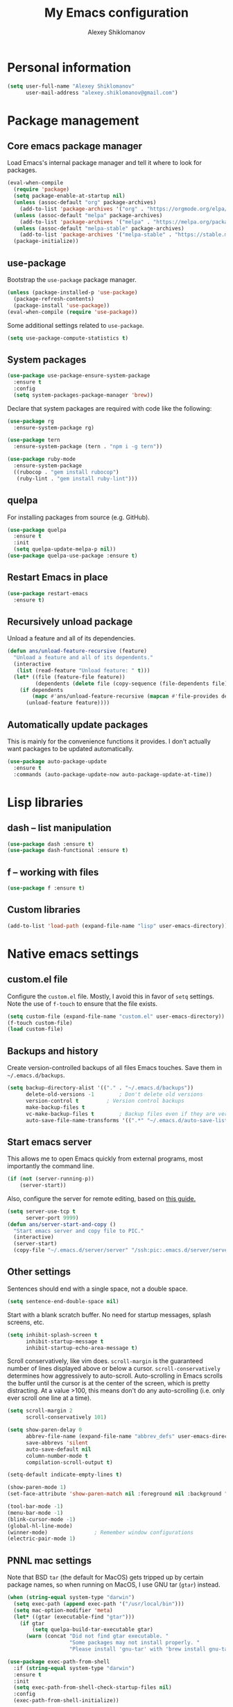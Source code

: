 #+TITLE: My Emacs configuration
#+AUTHOR: Alexey Shiklomanov
#+PROPERTY: header-args :tangle yes :results silent :comments both

* Personal information

#+BEGIN_SRC emacs-lisp
(setq user-full-name "Alexey Shiklomanov"
      user-mail-address "alexey.shiklomanov@gmail.com")
#+END_SRC
* Package management
** Core emacs package manager

Load Emacs's internal package manager and tell it where to look for packages.

#+BEGIN_SRC emacs-lisp
(eval-when-compile
  (require 'package)
  (setq package-enable-at-startup nil)
  (unless (assoc-default "org" package-archives)
    (add-to-list 'package-archives '("org" . "https://orgmode.org/elpa/")))
  (unless (assoc-default "melpa" package-archives)
    (add-to-list 'package-archives '("melpa" . "https://melpa.org/packages/")))
  (unless (assoc-default "melpa-stable" package-archives)
    (add-to-list 'package-archives '("melpa-stable" . "https://stable.melpa.org/packages/")))
  (package-initialize))
#+END_SRC

** use-package

Bootstrap the ~use-package~ package manager.

#+BEGIN_SRC emacs-lisp
(unless (package-installed-p 'use-package)
  (package-refresh-contents)
  (package-install 'use-package))
(eval-when-compile (require 'use-package))
#+END_SRC

Some additional settings related to ~use-package~.

#+BEGIN_SRC emacs-lisp
(setq use-package-compute-statistics t)
#+END_SRC

** System packages

#+BEGIN_SRC emacs-lisp
(use-package use-package-ensure-system-package
  :ensure t
  :config
  (setq system-packages-package-manager 'brew))
#+END_SRC

Declare that system packages are required with code like the following:

#+BEGIN_SRC emacs-lisp :tangle no :eval no
(use-package rg
  :ensure-system-package rg)

(use-package tern
  :ensure-system-package (tern . "npm i -g tern"))

(use-package ruby-mode
  :ensure-system-package
  ((rubocop . "gem install rubocop")
   (ruby-lint . "gem install ruby-lint")))
#+END_SRC

** quelpa

For installing packages from source (e.g. GitHub).

#+BEGIN_SRC emacs-lisp
(use-package quelpa
  :ensure t
  :init
  (setq quelpa-update-melpa-p nil))
(use-package quelpa-use-package :ensure t)
#+END_SRC

** Restart Emacs in place

#+BEGIN_SRC emacs-lisp
(use-package restart-emacs
  :ensure t)
#+END_SRC

** Recursively unload package

Unload a feature and all of its dependencies.

#+BEGIN_SRC emacs-lisp :tangle no
(defun ans/unload-feature-recursive (feature)
  "Unload a feature and all of its dependents."
  (interactive
   (list (read-feature "Unload feature: " t)))
  (let* ((file (feature-file feature))
         (dependents (delete file (copy-sequence (file-dependents file))))) 
    (if dependents
        (mapc #'ans/unload-feature-recursive (mapcan #'file-provides dependents))
      (unload-feature feature))))
#+END_SRC

** Automatically update packages

This is mainly for the convenience functions it provides.
I don't actually want packages to be updated automatically.

#+BEGIN_SRC emacs-lisp
(use-package auto-package-update
  :ensure t
  :commands (auto-package-update-now auto-package-update-at-time))
#+END_SRC
* Lisp libraries
** dash -- list manipulation

#+BEGIN_SRC emacs-lisp
(use-package dash :ensure t)
(use-package dash-functional :ensure t)
#+END_SRC
** f -- working with files

#+BEGIN_SRC emacs-lisp
(use-package f :ensure t)
#+END_SRC
** Custom libraries

#+BEGIN_SRC emacs-lisp
(add-to-list 'load-path (expand-file-name "lisp" user-emacs-directory))
#+END_SRC

* Native emacs settings
** custom.el file

Configure the ~custom.el~ file.
Mostly, I avoid this in favor of ~setq~ settings.
Note the use of ~f-touch~ to ensure that the file exists.

#+BEGIN_SRC emacs-lisp
(setq custom-file (expand-file-name "custom.el" user-emacs-directory))
(f-touch custom-file)
(load custom-file)
#+END_SRC

** Backups and history

Create version-controlled backups of all files Emacs touches.
Save them in =~/.emacs.d/backups=.

#+BEGIN_SRC emacs-lisp
(setq backup-directory-alist '(("." . "~/.emacs.d/backups"))
      delete-old-versions -1		; Don't delete old versions
      version-control t			; Version control backups
      make-backup-files t
      vc-make-backup-files t		; Backup files even if they are version controlled
      auto-save-file-name-transforms '((".*" "~/.emacs.d/auto-save-list/" t))) ; Save file name changes
#+END_SRC

** Start emacs server

This allows me to open Emacs quickly from external programs, most importantly the command line.

#+BEGIN_SRC emacs-lisp
(if (not (server-running-p))
    (server-start))
#+END_SRC

Also, configure the server for remote editing, based on [[https://andy.wordpress.com/2013/01/03/automatic-emacsclient/][this guide.]]

#+BEGIN_SRC emacs-lisp :tangle no
(setq server-use-tcp t
      server-port 9999)
(defun ans/server-start-and-copy ()
  "Start emacs server and copy file to PIC."
  (interactive)
  (server-start)
  (copy-file "~/.emacs.d/server/server" "/ssh:pic:.emacs.d/server/server" t))
#+END_SRC

** Other settings

Sentences should end with a single space, not a double space.

#+BEGIN_SRC emacs-lisp
(setq sentence-end-double-space nil)
#+END_SRC

Start with a blank scratch buffer.
No need for startup messages, splash screens, etc.

#+BEGIN_SRC emacs-lisp
(setq inhibit-splash-screen t
      inhibit-startup-message t
      inhibit-startup-echo-area-message t)
#+END_SRC

Scroll conservatively, like vim does.
~scroll-margin~ is the guaranteed number of lines displayed above or below a cursor.
~scroll-conservatively~ determines how aggressively to auto-scroll.
Auto-scrolling in Emacs scrolls the buffer until the cursor is at the center of the screen, which is pretty distracting.
At a value >100, this means don't do any auto-scrolling (i.e. only ever scroll one line at a time).

#+BEGIN_SRC emacs-lisp
(setq scroll-margin 2
      scroll-conservatively 101)
#+END_SRC

#+BEGIN_SRC emacs-lisp
(setq show-paren-delay 0
      abbrev-file-name (expand-file-name "abbrev_defs" user-emacs-directory)
      save-abbrevs 'silent
      auto-save-default nil
      column-number-mode t
      compilation-scroll-output t)

(setq-default indicate-empty-lines t)

(show-paren-mode 1)
(set-face-attribute 'show-paren-match nil :foreground nil :background "dim gray")

(tool-bar-mode -1)
(menu-bar-mode -1)
(blink-cursor-mode -1)
(global-hl-line-mode)
(winner-mode)				; Remember window configurations
(electric-pair-mode 1)
#+END_SRC

** PNNL mac settings

Note that BSD ~tar~ (the default for MacOS) gets tripped up by certain package names, so when running on MacOS, I use GNU tar (~gtar~) instead.

#+BEGIN_SRC emacs-lisp
(when (string-equal system-type "darwin")
  (setq exec-path (append exec-path '("/usr/local/bin")))
  (setq mac-option-modifier 'meta)
  (let* ((gtar (executable-find "gtar")))
    (if gtar
        (setq quelpa-build-tar-executable gtar)
      (warn (concat "Did not find gtar executable. "
                    "Some packages may not install properly. "
                    "Please install 'gnu-tar' with 'brew install gnu-tar'")))))
#+END_SRC

#+BEGIN_SRC emacs-lisp
(use-package exec-path-from-shell
  :if (string-equal system-type "darwin")
  :ensure t
  :init
  (setq exec-path-from-shell-check-startup-files nil)
  :config
  (exec-path-from-shell-initialize))
#+END_SRC

* Global variables

Related to bibtex references.

#+BEGIN_SRC emacs-lisp
(defvar ans/reference-dir (file-name-as-directory "~/Dropbox/references")
  "Root directory for storing my bibliography.")
(defvar ans/reference-dir-pdfs (file-name-as-directory (concat ans/reference-dir "pdfs"))
  "Subdirectory containing PDF files of papers in my bibliography.")
(defvar ans/reference-bibfile (concat ans/reference-dir "library.bib")
  "Full path to my personal bibtex file.")
(defvar ans/reference-notes (concat ans/reference-dir "notes.org")
  "Full path to reference-related notes.")
#+END_SRC

Automatically don't save before compiling.

#+BEGIN_SRC emacs-lisp
(setq compilation-save-buffers-predicate 'ignore)
#+END_SRC

By default, use spaces instead of tabs.

#+BEGIN_SRC emacs-lisp
(setq-default indent-tabs-mode nil)
#+END_SRC

* Text and prog mode hooks

#+BEGIN_SRC emacs-lisp
(defun ans-prog-mode-setup ()
  "My custom setup for prog mode."
  (toggle-truncate-lines 1)
  (flyspell-prog-mode)
  (setq comment-auto-fill-only-comments t)
  (auto-fill-mode 1))
(defun ans-text-mode-setup ()
  "My custom configuration for text mode."
  (visual-line-mode)
  (flyspell-mode))
(add-hook 'prog-mode-hook #'ans-prog-mode-setup)
(add-hook 'text-mode-hook #'ans-text-mode-setup)
#+END_SRC

* Aesthetics
** Color scheme and font

#+BEGIN_SRC emacs-lisp
(use-package color-theme-sanityinc-tomorrow
  :ensure t
  :config
  (color-theme-sanityinc-tomorrow-night))

(defvar target-font "Input Mono Narrow-12" "My preferred Emacs font.")

(if (and (display-graphic-p) (x-list-fonts target-font))
     (set-face-attribute 'default nil :font target-font))
#+END_SRC
** Cursor type

Don't show cursor in non-selected window.
This is mostly to avoid annoying visual artifacts of a hollow box cursor.

#+BEGIN_SRC emacs-lisp
(setq cursor-in-non-selected-windows nil)
#+END_SRC
** delight

Customize how major and minor modes appear in the modeline.

#+BEGIN_SRC emacs-lisp
(use-package delight
  :ensure t
  :config
  (delight '((lispyville-mode nil lispyville)
             (yas-minor-mode nil yasnippet)
             (helm-mode nil helm)
             (company-mode nil company)
             (company-quickhelp-mode nil company-quickhelp)
             (evil-org-mode nil evil-org)
             (org-indent-mode nil org-indent)
             (flycheck-mode " 🐛" flycheck)
             (flyspell-mode " 𝐀𝐁𝐂" flyspell)
             (visual-line-mode " ↩" simple)
             (adaptive-wrap-prefix-mode " ⥱" adaptive-wrap)
             (auto-revert-mode " ↻" autorevert)
             (undo-tree-mode nil undo-tree)
             (eldoc-mode nil eldoc)
             (winner-mode nil winner))))
#+END_SRC
** rainbow-delimiters

#+BEGIN_SRC emacs-lisp
(use-package rainbow-delimiters
  :ensure t
  :hook ((prog-mode) . rainbow-delimiters-mode))
#+END_SRC

** Mode line

#+BEGIN_SRC emacs-lisp
(use-package smart-mode-line
  :ensure t
  :config
  (sml/setup))
#+END_SRC
** Fill column indicator

Visual indicator at whatever the current fill column is (usually 80 characters).
My preferred solution uses only native Emacs's whitespace mode.
(Note that I currently don't actively use ~whitespace-mode~, so this is never enabled.)

#+BEGIN_SRC emacs-lisp
(setq-default whitespace-line-column 80
              whitespace-style '(face lines-tail))
#+END_SRC

This is another solution using a (no longer maintained, and arguably buggy) package.

#+BEGIN_SRC emacs-lisp
(use-package fill-column-indicator
  :disabled
  :ensure t
  :commands (fci-mode turn-off-fci-mode turn-on-fci-mode))
#+END_SRC

* Keybindings
** general

#+BEGIN_SRC emacs-lisp
(use-package general
  :ensure t)
#+END_SRC

Unbind keys that I'll need elsewhere.
~SPC~ is my leader key.
~C-u~ is useful for scrolling.
~\~ is my "local leader".

#+BEGIN_SRC emacs-lisp
(general-unbind
  :states '(motion normal visual)
  "SPC"
  "C-u"
  "\\"
  "K")
(general-unbind "M-SPC")
#+END_SRC

Create a custom definer to emulate Vim's leader key.
My leader key is SPACE.

#+BEGIN_SRC emacs-lisp
(general-create-definer ans-leader-def
  :prefix "SPC"
  :non-normal-prefix "M-SPC"
  :prefix-command 'ans-leader-command
  :prefix-map 'ans-leader-map)
#+END_SRC

** hydra

#+BEGIN_SRC emacs-lisp
(use-package hydra
  :ensure t)
#+END_SRC
** evil
#+BEGIN_SRC emacs-lisp
(use-package evil
  :ensure t
  :init
  (setq evil-want-integration t
        evil-want-keybinding nil)
  :config
  (evil-mode)
  (defalias #'forward-evil-word #'forward-evil-symbol))
#+END_SRC

** Evil extensions
*** evil-collection
#+BEGIN_SRC emacs-lisp
(use-package evil-collection
  :ensure t
  :after evil
  :init
  (setq evil-collection-company-use-tng nil)
  :config
  (setq evil-collection-mode-list (remove '(company magit) evil-collection-mode-list))
  (evil-collection-init))
#+END_SRC
*** evil-surround

#+BEGIN_SRC emacs-lisp
(use-package evil-surround
  :ensure t
  :after evil
  :config
  (global-evil-surround-mode))
#+END_SRC
*** evil-embrace
#+BEGIN_SRC emacs-lisp
(use-package evil-embrace
  :ensure t
  :after evil
  :init
  (setq evil-embrace-show-help-p nil)
  :config
  (evil-embrace-enable-evil-surround-integration)
  (add-hook 'org-mode-hook 'embrace-org-mode-hook)
  (add-hook 'LaTeX-mode-hook 'embrace-LaTeX-mode-hook))
#+END_SRC

*** evil-indent-textobject

#+BEGIN_SRC emacs-lisp
(use-package evil-indent-textobject
  :ensure t
  :after evil)
#+END_SRC

*** evil-nerd-commenter

#+BEGIN_SRC emacs-lisp
(use-package evil-nerd-commenter
  :ensure t
  :general
  (ans-leader-def
    :states '(normal visual)
    ";" 'evilnc-comment-or-uncomment-lines))
#+END_SRC

*** evil-easymotion

#+BEGIN_SRC emacs-lisp
(use-package evil-easymotion
  :ensure t
  :after evil
  :config
  (general-def
    :states '(normal motion visual)
    "SPC SPC" evilem-map))
#+END_SRC

*** evil-exchange

#+BEGIN_SRC emacs-lisp
(use-package evil-exchange
  :ensure t
  :after evil
  :config
  (evil-exchange-install))
#+END_SRC

*** evil-numbers

#+BEGIN_SRC emacs-lisp
(use-package evil-numbers
  :ensure t
  :after evil
  :init
  (defhydra evil-numbers-hydra ()
    "Increment or decrement numbers."
    ("=" evil-numbers/inc-at-pt "Increment")
    ("-" evil-numbers/dec-at-pt "Decrement"))
  :general
  (general-def
    :states 'normal
    "C-a" 'evil-numbers-hydra/body))
#+END_SRC

*** evil-magit

#+BEGIN_SRC emacs-lisp
(use-package evil-magit
  :ensure t
  :after magit)
#+END_SRC

*** evil-latex-textobjects

#+BEGIN_SRC emacs-lisp
(use-package evil-latex-textobjects
  :quelpa (evil-latex-textobjects :fetcher github :repo "hpdeifel/evil-latex-textobjects")
  :config
  (add-hook 'LaTeX-mode-hook 'turn-on-evil-latex-textobjects-mode))
#+END_SRC

*** evil-matchit

Temporarily disable this.

Supercharges =%= to jump between other stuff as well (e.g. if-else statements).
I also tried to expand it to R, but it doesn't currently work.

#+BEGIN_SRC emacs-lisp
(use-package evil-matchit
  :disabled
  :ensure t
  :after evil
  :config
  (global-evil-matchit-mode 1)
  (require 'evil-matchit-sdk)
  (defvar ans/evilmi-r-match-tags
    '(("if" "else if" "else")
      ("function" "return" ())
      (("for" "while") ("break") ())))
  (defun ans/evilmi-r-get-tag ()
    (evilmi-sdk-get-tag ans/evilmi-r-match-tags
                        evilmi-sdk-extract-keyword-howtos))
  (defun ans/evilmi-r-jump (rlt num)
    (evilmi-sdk-jump rlt
                     num
                     ans/evilmi-r-match-tags
                     evilmi-sdk-extract-keyword-howtos))
  (plist-put evilmi-plugins 'r-mode '((ans/evilmi-r-get-tag ans/evilmi-r-jump))))
#+END_SRC
*** evil-mc (multiple cursors)

#+BEGIN_SRC emacs-lisp
(use-package evil-mc
  :ensure t
  :config
  (global-evil-mc-mode 1)
  (general-def
    :states 'visual
    "grn" 'evil-mc-make-and-goto-next-match
    "grp" 'evil-mc-make-and-goto-prev-match
    "grN" 'evil-mc-skip-and-goto-next-match
    "grP" 'evil-mc-skip-and-goto-next-match)
  (general-def
    :states 'normal
    "grg" 'evil-mc-mode
    "gru" 'evil-mc-undo-all-cursors
    "grh" (lambda() (interactive) (evil-mc-make-cursor-here) (evil-mc-pause-cursors))
    "grp" 'evil-mc-pause-cursors
    "grr" 'evil-mc-resume-cursors
    "grn" 'evil-mc-make-and-goto-next-match
    "grp" 'evil-mc-make-and-goto-prev-match
    "grN" 'evil-mc-skip-and-goto-next-match
    "grP" 'evil-mc-skip-and-goto-next-match))
#+END_SRC

** Universal argument

Change universal argument from ~C-u~ (which I use for scrolling) to ~M-u~.

#+BEGIN_SRC emacs-lisp
(general-def "M-u" 'universal-argument)
#+END_SRC
** Insert state
#+BEGIN_SRC emacs-lisp
(general-def
  :states 'insert
  "j" (general-key-dispatch 'self-insert-command
        :timeout 0.25
        "k" 'evil-normal-state)
  "C-s" '(lambda ()(interactive)(upcase-word -1))
  "C-S-s" '(lambda ()(interactive)(capitalize-word -1)))
#+END_SRC

** Normal, visual, and motion states

#+BEGIN_SRC emacs-lisp
(general-def
  :states '(motion normal visual)
  ;; Move by visual lines
  "j" 'evil-next-visual-line
  "k" 'evil-previous-visual-line
  "gj" 'evilem-motion-next-line
  "gk" 'evilem-motion-previous-line
  "C-=" 'evil-window-increase-height
  "C--" 'evil-window-decrease-height
  "C-+" 'evil-window-increase-width
  "C-_" 'evil-window-decrease-width
  "C-0" 'balance-windows
  "C-)" 'shrink-window-if-larger-than-buffer
  "C-d" 'evil-scroll-down
  "C-u" 'evil-scroll-up)
#+END_SRC

** Leader mappings

#+BEGIN_SRC emacs-lisp
(ans-leader-def
  :states '(motion normal visual emacs)
  :keymaps 'override
  "b" 'helm-mini
  "B" 'helm-bookmarks
  "f" 'helm-find-files
  "F" #'find-file
  ":" 'eval-expression
  "x" 'helm-M-x
  "X" 'shell-command
  "sv" 'ans--reload-initfile
  "sx" (lambda() (interactive) (switch-to-buffer "*scratch*"))
  "ss" 'delete-trailing-whitespace
  "'" 'comment-dwim			; Insert right comment
  "vl" 'visual-line-mode
  "/" 'helm-occur
  "\"" 'helm-show-kill-ring
  "mm" 'compile
  "w"  'ans/buffer-window-hydra/body
  "p" 'ans/projectile-hydra/body
  "h" 'ans/help-hydra/body
  "o" 'ans/org-mode-hydra/body
  "O" (lambda() (interactive) (shell-command "open ."))
  "*" 'ans/replace-symbol-at-point
  ">" #'ans/kill-ring-to-clipboard
  "_" #'universal-argument
  "$" #'toggle-truncate-lines)
#+END_SRC

Add ~-~ to ~universal-argument~ map.

#+BEGIN_SRC emacs-lisp
(general-def
  :keymaps 'universal-argument-map
  "_" #'universal-argument-more)
#+END_SRC

** Quick save with "S"

#+BEGIN_SRC emacs-lisp
(general-def
  :states 'normal
  "S" (general-predicate-dispatch nil
	(buffer-file-name) 'save-buffer))
#+END_SRC

** Revert buffer with Command-U

#+BEGIN_SRC emacs-lisp
(general-def
  :states 'normal
  "M-u" #'revert-buffer)
#+END_SRC
** Hydra for emacs help

#+BEGIN_SRC emacs-lisp
(defhydra ans/help-hydra (:exit t)
  "Emacs help."
  ("v" describe-variable "Variable")
  ("V" (describe-variable (variable-at-point)))
  ("f" describe-function "Function")
  ("F" (describe-function (function-called-at-point)))
  ("k" describe-key "Key")
  ("b" describe-bindings "Bindings")
  ("P" describe-package "Package")
  ("a" apropos-command "Apropos command")
  ("A" (let ((current-pre	fix-arg '(4))) (call-interactively 'apropos-command)) "Apropos all")
  ("m" describe-mode "Mode")
  ("M" (describe-variable current-major-mode) "Major mode")
  ("i" helm-info "Helm info"))
#+END_SRC
** Hydra for projectile

#+BEGIN_SRC emacs-lisp
(defhydra ans/projectile-hydra (:exit t)
  "Projectile"
  ("p" helm-projectile "Helm projectile")
  ("o" helm-projectile-switch-project "Switch project")
  ("b" helm-projectile-switch-to-buffer "Switch buffer")
  ("f" helm-projectile-find-file "Find file")
  ("F" helm-projectile-find-file-in-known-projects "Find file in known projects")
  ("d" projectile-dired "Dired")
  ("D" projectile-dired-other-window "Dired other window")
  ("r" helm-projectile-recentf "Recent file")
  ("c" projectile-compile-project "Compile")
  ("e" projectile-run-eshell "Eshell")
  ("g" helm-projectile-ag "Ag search")
  ("E" projectile-edit-dir-locals "Edit dir-locals")
  ("Q" projectile-kill-buffers "Kill buffers")
  ("!" projectile-commander))
#+END_SRC
** Hydra for buffer and window operations

#+BEGIN_SRC emacs-lisp
(defhydra ans/buffer-window-hydra (:exit t :hint nil)
  "
  Buffers: _w_:quit _W_:kill    Windows: _d_elete  _D_elete and kill    Frames: _f_:pop _F_:new     Split: _\\_:vert  _-_:horiz
  Switch:  _h__j__k__l_  Move (far = g): _H__J__K__L_    Misc: _u_ revert   _s_ave as   _z_:undo   _Z_:redo   _SPC_: Last  _r_:Rotate"
  ("w" quit-window)
  ("W" (kill-buffer (current-buffer)))
  ("d" evil-window-delete)
  ("D" kill-buffer-and-window)
  ("f" ans/pop-window-into-frame)
  ("F" make-frame-command)
  ("u" revert-buffer)
  ("s" write-file)
  ("\\" evil-window-vsplit)
  ("-" evil-window-split)
  ("j" windmove-down)
  ("h" windmove-left)
  ("k" windmove-up)
  ("l" windmove-right)
  ("J" buf-move-down)
  ("H" buf-move-left)
  ("K" buf-move-up)
  ("L" buf-move-right)
  ("gj" evil-window-move-very-bottom)
  ("gk" evil-window-move-very-top)
  ("gl" evil-window-move-far-right)
  ("gh" evil-window-move-far-left)
  ("z" winner-undo)
  ("Z" winner-redo)
  ("+" zoom-window-zoom)
  ("r" ans/rotate-window-hydra/body)
  ("SPC" ans/mru-window)
  ("0" (balance-windows (window-parent)))
  ("=" balance-windows))

(defhydra ans/rotate-window-hydra (:color 'pink)
  "Rotate window or layout"
  ("l" rotate-layout "Layout")
  ("w" rotate-window "Window"))
#+END_SRC

** Evaluate lisp at point

Evaluate lisp at point.

#+BEGIN_SRC emacs-lisp
(general-def
  :keymaps 'lisp-mode-shared-map
  :states '(motion insert)
  "<C-return>" 'eval-defun)
#+END_SRC
** Evil-like movement in other modes

#+BEGIN_SRC emacs-lisp
(defun ans/add-evil-maps (keymap)
  "Add some basic navigation mappings (including hjkl) to KEYMAP."
  (general-def
    :keymaps keymap
    "h" 'evil-backward-char
    "l" 'evil-forward-char
    "k" 'evil-previous-visual-line
    "j" 'evil-next-visual-line
    "C-u" 'evil-scroll-up
    "C-d" 'evil-scroll-down
    "/" 'evil-search-forward
    "n" 'evil-search-next
    "N" 'evil-search-previous))

(ans/add-evil-maps 'occur-mode-map)
#+END_SRC
** avy

#+BEGIN_SRC emacs-lisp
(use-package avy
  :ensure t
  :general
  (general-def
    :states 'motion
    :prefix "SPC SPC"
    "c" #'avy-goto-word-or-subword-1
    "SPC" #'avy-goto-char-timer
    "l" #'avy-goto-line))
#+END_SRC
* Buffer and window management

** dired

#+BEGIN_SRC emacs-lisp
(use-package dired
  :general
  (ans-leader-def
    :states 'normal
    "dd" 'dired
    "dw" 'dired-other-window)
  :config
  (setq dired-listing-switches "-alh")
  (general-def
    :keymaps 'dired-mode-map
    "SPC" 'ans-leader-command))
#+END_SRC

** ace-window

#+BEGIN_SRC emacs-lisp
(use-package ace-window
  :ensure t
  :commands ace-window
  :general
  (general-def
    :keymaps 'override
    "M-o" 'ace-window)
  :config
  (setq aw-keys '(?a ?s ?d ?f ?g ?h ?j ?k ?l))
  (add-hook 'ace-window-mode (lambda () (toggle-truncate-lines 1))))
#+END_SRC
** buffer-move

Swap buffer positions.

#+BEGIN_SRC emacs-lisp
(use-package buffer-move :ensure t)
#+END_SRC
** projectile
#+BEGIN_SRC emacs-lisp
(use-package projectile
  :ensure t
  :config
  (setq projectile-mode-line '(:eval (format " 🕮%s🕮" (projectile-project-name))))
  (projectile-mode)
  ;; Allow this to be safely set by `.dir-locals.el`
  (put 'projectile-project-compilation-cmd 'safe-local-variable 'stringp))
#+END_SRC

Function to check if I'm inside of a projectile project.

#+BEGIN_SRC emacs-lisp
(defun ans/in-project-p ()
  "Check if current buffer is in a projectile project."
  (ignore-errors (projectile-project-root)))
#+END_SRC
** perspective

Like "tabs" in Emacs.
Note that this is lazy-loaded on =persp-switch= thanks to the =:commands= keyword.

#+BEGIN_SRC emacs-lisp
(use-package perspective
  :ensure t
  :init
  (setq persp-mode-prefix-key (kbd "<C-SPC>"))
  :config
  (persp-mode)
  :general
  (general-def
    :states 'normal
    "C-SPC s" 'persp-switch))
#+END_SRC
** treemacs

Better file and project manager.
Note that all of these are lazy-loaded thanks to the =:general= keyword.

#+BEGIN_SRC emacs-lisp
(use-package treemacs
  :disabled
  :general
  (ans-leader-def
    :states 'normal
    "dd" 'treemacs
    "df" 'treemacs-find-file
    "dw" 'treemacs-select-window
    "dp" 'treemacs-projectile
    "db" 'treemacs-bookmark))

(use-package treemacs-evil
  :disabled
  :after treemacs evil
  :ensure t)

(use-package treemacs-projectile
  :disabled
  :after treemacs projectile)
#+END_SRC
** zoom-window

Temporarily "zoom" windows into full screen, like in ~tmux~.

#+BEGIN_SRC emacs-lisp
(use-package zoom-window
  :ensure t
  :config
  (ans-leader-def
    :states '(normal motion)
    "z" 'zoom-window-zoom))
#+END_SRC
** Shackle

Special window rules.

#+BEGIN_SRC emacs-lisp
(use-package shackle
  :ensure t
  :config
  (setq shackle-rules '((compilation-mode :noselect t)))
  (shackle-mode))

(defun ans/align-if-wide-enough ()
  "Split the window to the right if there is sufficient space; otherwise, split vertically."
  (if (< (window-total-width) 140) 'below 'right))
#+END_SRC
** Rotate window layout (`rotate.el`)

#+BEGIN_SRC emacs-lisp
(use-package rotate
  :ensure t
  :commands (rotate-layout rotate-window))
#+END_SRC
** Custom functions
*** Most recently used window

#+BEGIN_SRC emacs-lisp
(defun ans/mru-window ()
  "Switch to most recently used window."
  (interactive)
  (let ((win (get-mru-window t t t)))
    (unless win (error "Last window not found"))
    (let ((frame (window-frame win)))
      (raise-frame frame)
      (select-frame frame)
      (select-window win))))
#+END_SRC
* Version control
** magit

#+BEGIN_SRC emacs-lisp
(use-package magit
  :ensure t
  :general
  (ans-leader-def
    :states 'normal
    "g s" 'magit-status
    "g b" 'magit-blame)
  :config
  (general-def
    :states 'normal
    :keymaps 'magit-status-mode-map
    "gd" 'magit-diff-toggle-refine-hunk))
#+END_SRC
** magithub

#+BEGIN_SRC emacs-lisp
(use-package magithub
  :disabled
  :ensure t
  :commands (magithub-clone)
  :general
  (ans-leader-def
    :states '(normal motion emacs)
    "gd" 'magithub-dashboard)
  :config
  (magithub-feature-autoinject t)
  (general-def
    :keymaps 'magithub-dash-map
    :states 'normal
    "gu" 'magithub-dashboard-show-read-notifications-toggle))
#+END_SRC
** forge

General system for working with "forges" in Magit.
Replaces ~magithub~ (above).

#+BEGIN_SRC emacs-lisp
(use-package forge
  :ensure t
  :after magit
  :config
  (general-def
    :states 'normal
    :keymaps 'magit-status-mode-map
    "h" #'forge-dispatch))
#+END_SRC
** gists

Quickly create and manipulate GitHub gists.

#+BEGIN_SRC emacs-lisp
(use-package gist
  :ensure t
  :general
  (ans-leader-def
    :states 'normal
    "Gl" #'gist-list)
  (ans-leader-def
    :states '(normal visual)
    "Gg" #'gist-region-or-buffer)
  :config
  (general-def
    :states 'emacs
    :keymaps 'gist-list-menu-mode-map
    "SPC" #'ans-leader-command
    "j" #'next-line
    "k" #'previous-line
    "d" #'gist-kill-current
    "w" #'gist-browse-current-url)
  (general-def
    :states 'normal
    :keymaps 'gist-mode-map
    "C-c C-c" #'gist-mode-save-buffer))
#+END_SRC
* Filetype modes
** markdown-mode

#+BEGIN_SRC emacs-lisp
(use-package markdown-mode
  :ensure t
  :commands (markdown-mode gfm-mode)
  :mode ("\\.Rmd$" "\\.md$" "\\.markdown$")
  :init
  (setq markdown-command "pandoc")
  :config
  (general-def
    :states 'normal
    :keymaps 'markdown-mode-map
    :prefix "\\"
    "p" #'ans/toggle-poly-markdown-mode))
#+END_SRC

Also, add Pandoc support.

#+BEGIN_SRC emacs-lisp
(use-package pandoc-mode
  :ensure t
  :config
  (add-hook 'markdown-mode-hook 'pandoc-mode))
#+END_SRC
** fence-edit

Edit code blocks in a separate window.

#+BEGIN_SRC emacs-lisp
(use-package fence-edit
  :quelpa (fence-edit :fetcher github :repo "aaronbieber/fence-edit.el")
  :config
  (add-to-list 'fence-edit-blocks '("^```{r.*}" "^```$" R))
  (add-to-list 'fence-edit-blocks '("^```{tikz.*}" "^```$" latex))
  (general-def
    :keymaps 'markdown-mode-map
    :states '(motion normal visual)
    "\\e" 'fence-edit-code-at-point)
  (general-def
    :keymaps 'fence-edit-mode-map
    "C-c C-c" 'fence-edit-exit
    "C-c C-k" 'fence-edit-abort))
#+END_SRC
** pdf-tools

#+BEGIN_SRC emacs-lisp
(use-package pdf-tools
  :ensure t
  :disabled
  ;; :mode (("\\.pdf\\'" . pdf-view-mode))
  :config
  (pdf-tools-install)
  (general-def
    :states 'normal
    :keymaps 'pdf-view-mode-map
    "<" 'pdf-history-backward
    ">" 'pdf-history-forward))
#+END_SRC
** mmm-mode

Multiple major modes.
Currently disabled.

#+BEGIN_SRC emacs-lisp
(use-package mmm-mode
  :disabled
  :ensure t
  :init
  (setq mmm-global-mode 'maybe
	mmm-submode-decoration-level 1
	mmm-parse-when-idle t
	mmm-idle-timer-delay 1)
  :config
  (mmm-add-classes
   '((ans-mmm-org-elisp
      :submode emacs-lisp-mode
      :face org-block
      :front "#\+BEGIN_SRC emacs-lisp"
      :front-offset -1
      :back "#\+END_SRC")
     (ans-mmm-org-r
      :submode R-mode
      :face org-block
      :front "#\+BEGIN_SRC R"
      :front-offset -1
      :back "\n#\+END_SRC")
     (ans-rmarkdown
      :submode r-mode
      :front "^```{r.*}"
      :front-offset -1
      :back "^```$")
     (ans-latex
      :submode latex-mode
      :front "^```{tikz.*}"
      :front-offset -1
      :back "^```$")))
  (mmm-add-mode-ext-class 'org-mode nil 'ans-mmm-org-elisp)
  (mmm-add-mode-ext-class 'org-mode nil 'ans-mmm-org-r))

;; (mmm-add-mode-ext-class 'markdown-mode "\\.Rmd\\'" 'ans-rmarkdown)
;; (mmm-add-mode-ext-class 'markdown-mode "\\.Rmd\\'" 'ans-latex))

#+END_SRC
** yaml

#+BEGIN_SRC emacs-lisp
(use-package yaml-mode
  :ensure t
  :mode "\\.yml\\'")
#+END_SRC
** csv-mode

Currently disabled.

#+BEGIN_SRC emacs-lisp
(defun ans/csv-mode-settings ()
  "Custom settings for CSV mode."
  (toggle-truncate-lines -1))

(use-package csv-mode
  :disabled
  :ensure t
  :mode "\\.csv\\'"
  :hook (csv-mode . ans/csv-mode-settings))
#+END_SRC
** open with

Set default external programs for certain filetypes.

#+BEGIN_SRC emacs-lisp
(use-package openwith
  :if (string-equal system-type "darwin")
  :ensure t
  :config
  (setq openwith-associations
        (list
         (list (openwith-make-extension-regexp
                '("pdf" "png" "jpg" "tiff" "svg"
                  "doc" "xls" "ppt"
                  "odt" "ods" "odp"
                  "mpg" "mpeg" "mp3" "mp4" "avi"
                  "html"))
               "open" '(file))))
  (openwith-mode t))
#+END_SRC
** Docker

Major modes for editing ~docker~ and ~docker-compose~ files.

#+BEGIN_SRC emacs-lisp
(use-package dockerfile-mode
  :quelpa (dockerfile-mode :fetcher github :repo "ashiklom/dockerfile-mode")
  :mode "\\`Dockerfile")

(defun ans/dockerfile-settings ()
  "Settings for dockerfile-mode"
  (setq indent-tabs-mode nil))

(add-hook 'dockerfile-mode-hook 'ans/dockerfile-settings)

(use-package docker-compose-mode
  :ensure t)
#+END_SRC

The [[https://github.com/Silex/docker.el][docker]] package for performing docker commands directly from within Emacs.

#+BEGIN_SRC emacs-lisp
(use-package docker
  :disabled
  :ensure t
  :general
  (ans-leader-def
    :states 'normal
    "D" 'docker))
#+END_SRC
** Polymode

Multiple major modes in a single file.
Mostly useful for R markdown files (R + markdown).

#+BEGIN_SRC emacs-lisp
(use-package polymode
  :ensure t
  :general
  (general-def
    :states '(normal motion)
    :keymaps 'polymode-mode-map
    "g]" 'polymode-next-chunk
    "g[" 'polymode-previous-chunk
    "g-" 'polymode-kill-chunk))

(use-package poly-markdown
  :ensure t
  :after polymode
  :commands (poly-markdown-mode)
  :config
  (general-def
    :states 'normal
    :keymaps '(poly-markdown-mode-map)
    :prefix "\\"
    "p" #'ans/toggle-poly-markdown-mode
    "r" #'ans/reload-polymode
    "`" #'ans/chunk-hydra/body)
  (general-def
    :states 'insert
    :keymaps 'poly-markdown-mode-map
    "C-'" 'ans/chunk-hydra/body))

(defun ans/insert-chunk-and-enter (chunktype)
  "Insert chunk of type CHUNKTYPE and enter it."
  (insert "```" chunktype "\n\n```")
  (previous-line)
  (beginning-of-line))

(defhydra ans/chunk-hydra (:exit t)
  "Insert chunks."
  ("`" (ans/insert-chunk-and-enter "") "Plain")
  ("r" (ans/insert-chunk-and-enter "{r}") "R (knitr)")
  ("R" (ans/insert-chunk-and-enter "r") "R (plain)")
  ("-" ans/poly-split-chunk-here "Split")
  ("SPC" polymode-toggle-chunk-narrowing))

(defun ans/poly-to-markdown-mode ()
  "Switch from polymode to markdown mode and kill polymode buffers."
  (interactive)
  (markdown-mode)
  (ans/kill-polymode-buffers))

(defun ans/toggle-poly-markdown-mode ()
  "Toggle poly-markdown mode."
  (interactive)
  (if (and (boundp 'poly-markdown-mode) poly-markdown-mode)
      (ans/poly-to-markdown-mode)
    (poly-markdown-mode)))

(defun ans/reload-polymode ()
  "Revert buffer and load poly-markdown-mode."
  (interactive)
  (save-buffer)
  (revert-buffer nil t)
  (poly-markdown-mode 1))

(defun ans/kill-polymode-buffers ()
  "List all polymode implementation buffers."
  (interactive)
  (let* ((b (buffer-name))
         (pattern (concat b "\\[.+\\]"))
         (matched-buffers (-filter (lambda (buf) (s-matches? pattern (buffer-name buf))) (buffer-list)))
         (n-matched (length matched-buffers)))
    (-map #'kill-buffer matched-buffers)
    (message "Killed %d polymode buffers." n-matched)))

(defun ans/poly-split-chunk-here ()
  "Split chunk into two chunks at point."
  (interactive)
  (beginning-of-line)
  (insert "```\n\n```")
  (previous-line)
  (beginning-of-line))

;; Other modes that could be useful
;; (use-package poly-R
;;   :ensure t)

;; (use-package poly-org
;;   :ensure t)
#+END_SRC
** web-mode

#+BEGIN_SRC emacs-lisp
(use-package web-mode
  :ensure t
  :mode (("\\.php\\'" . web-mode)
	 ("\\.html\\'" . web-mode)))
#+END_SRC
** Python
Configure Elpy -- interactive Python development environment.

#+BEGIN_SRC emacs-lisp
(use-package elpy
  :ensure t
  :hook python-mode
  :init
  (setq python-shell-interpreter "jupyter"
        python-shell-interpreter-args "console --simple-prompt"
        python-shell-prompt-detect-failure-warning nil)
  :config
  (add-to-list 'python-shell-completion-native-disabled-interpreters "jupyter")
  (elpy-enable)
  (general-def
    :states 'normal
    :keymaps 'elpy-mode-map
    :prefix "\\"
    "rf" 'run-python
    "l" 'elpy-shell-send-statement
    "d" 'elpy-shell-send-statement-and-step
    "aa" 'elpy-shell-send-buffer))
#+END_SRC
** Graphviz

#+BEGIN_SRC emacs-lisp
(use-package graphviz-dot-mode
  :ensure t
  :mode "\\.gv\\'")
#+END_SRC
** Stan

#+BEGIN_SRC emacs-lisp
(use-package stan-mode
  :ensure t
  :mode "\\.stan\\'")
#+END_SRC
** Fortran namelist mode

Mode for Fortran namelists. Mostly, this is because I spend a lot of time in the ED2IN. 
Copied directly from https://github.com/ZedThree/f90-namelist-mode (because it doesn't seem to be a properly formatted package).

#+BEGIN_SRC emacs-lisp
;; f90-namelist
;; An extension to f90-mode for Fortran namelists
;;
;; D. Dickinson and P. Hill
;; 2013

;;Basics for setting up a mode
(defvar f90-namelist-mode-hook nil)

(defvar f90-namelist-mode-map
  (let ((map (make-keymap)))
    (define-key map "\C-j" 'newline-and-indent)
    map)
  "Keymap for f90-namelist major mode")


;Basic keywords to highlight
(defconst f90-namelist-font-lock-keywords-1
  (list
   '(f90-namelist-startreg . font-lock-builtin-face)
   '("\\('\\w*'\\)" . font-lock-variable-name-face))
  "Minimal highlighting expressions for f90-namelist mode")

;More highlighting
(defconst f90-namelist-font-lock-keywords-2
  (append f90-namelist-font-lock-keywords-1
	  (list   '(f90-namelist-endreg. font-lock-keyword-face)
		     '("=" . font-lock-constant-face)))
  "Additional Keywords to highlight in f90-namelist mode")

;Most highlighting
(defconst f90-namelist-font-lock-keywords-3
  (append f90-namelist-font-lock-keywords-2
	  (list   '("!|#" . font-lock-constant-face)))
  "Highest highlighting level in f90-namelist mode")

;;Put the highlighting keywords into a standard var
(defvar f90-namelist-font-lock-keywords f90-namelist-font-lock-keywords-3
  "Default highlighting expressions for f90-namelist mode")

;;Define a function to indent lines, just use the f90-mode
;;function for now
(defun f90-namelist-indent-line ()
  "Indent current line as f90-namelist line"
  (interactive)
  (beginning-of-line)
  (f90-indent-line)
  )

;;This is actually the mode definition, note we derive it from f90-mode
(define-derived-mode f90-namelist-mode f90-mode "f90-namelist"
  "Major mode for editing Fortran namelist files"
  (set (make-local-variable 'font-lock-defaults) '(f90-namelist-font-lock-keywords))
  (set (make-local-variable 'indent-line-function) 'f90-namelist-indent-line))

;;Now actually provide the mode
(provide 'f90-namelist-mode)

;; User options
(defgroup f90-namelist nil
  "An extension to f90-mode for Fortran namelists"
  :prefix "f90-"
  :group 'f90)

(defcustom f90-comment-startreg "[!#]+"
  "Regexp for start of a comment"
  :type  'string
  :group 'f90-namelist)
(put 'f90-comment-startreg 'safe-local-variable 'stringp)

(defcustom f90-comment-linereg (format "^ *%s" f90-comment-startreg)
  "Regexp for a comment line"
  :type  'string
  :group 'f90-namelist)
(put 'f90-comment-linereg 'safe-local-variable 'stringp)

(defcustom f90-namelist-startreg "^ *&[a-zA-Z1-9_]+"
  "Namelist start regexp, note we only match namelists with a name"
  :type  'string
  :group 'f90-namelist)
(put 'f90-namelist-startreg 'safe-local-variable 'stringp)

(defcustom f90-namelist-endreg "^ */"
  "Namelist end regexp"
  :type  'string
  :group 'f90-namelist)
(put 'f90-namelist-endreg 'safe-local-variable 'stringp)

(defun f90-inside-namelist ()
  "Returns t if currently inside a namelist and nil if not"
  (interactive)
  (setq st (save-excursion (re-search-backward f90-namelist-startreg 0 t)))
  (setq en (save-excursion (re-search-backward f90-namelist-endreg 0 t)))
  (when (not st)
    (setq st 0))
  (when (not en)
    (setq en 0))
  ( > st en))

(defun f90-insert-namelist-safe (namelist-name)
  "Insert a new f90 namelist. If point is inside a namelist, then
insert the new one after"
  (interactive "sNamelist name: ")
  (when (f90-inside-namelist)
      (f90-next-namelist))
  (insert (format "\n&%s" namelist-name))
  (if f90-auto-keyword-case
      (funcall f90-auto-keyword-case -1))
  (insert "\n\n/\n")
  (forward-line -2))

(defun f90-next-namelist ()
  "Find the next namelist"
  (interactive)
  (re-search-forward f90-namelist-endreg))

(defun f90-previous-namelist ()
  "Find the next namelist"
  (interactive)
  (re-search-backward f90-namelist-startreg))

(defun f90-buffer-is-input-file ()
  "Determine if current buffer is a Fortran input file.
If so, return true."
  (interactive)
  (save-excursion
    (goto-char (point-min))
    (setq noncomment-regexp "^ *[^!]")
    (re-search-forward noncomment-regexp)
    (beginning-of-line)
    (looking-at (concat "\\(" f90-namelist-startreg "\\|" f90-namelist-endreg "\\)"))))

(defun f90-namelist-insert-key-value (key value)
  "Insert a new key-value pair."
  (interactive "sKey: \nsValue: ")
  (if (f90-inside-namelist)
      (progn
	(open-line 1)
	(f90-namelist-indent-line)
	(insert (format "%s = %s" key value)))
    (message "Not inside a namelist!")))

(defun f90-namelist-next-key ()
  "Find the next key."
  (interactive)
  ;; If point is currently on a key-value line, it may be on the wrong side
  ;; of the equals sign, so we need to make sure we move past it to find the
  ;; next key. If we don't find another key, don't move point
  (save-excursion
    (setq next-key (progn (end-of-line)
			  (re-search-forward "=" (point-max) t))))
  (when next-key (goto-char next-key))
  (back-to-indentation))

(defun f90-namelist-previous-key ()
  "Find the previous key."
  (interactive)
  (re-search-backward "=" 0 t)
  (back-to-indentation))

(defun f90-namelist-next-value ()
  "Find the next value."
  (interactive)
  (re-search-forward "=[[:space:]]*" (point-max) t))

(defun f90-namelist-previous-value ()
  "Find the previous value."
  (interactive)
  ;; If point is currently on a key-value line, it may be on the wrong side
  ;; of the equals sign, so we need to make sure we move past it to find the
  ;; next key. If we don't find another key, don't move point
  (save-excursion
    (setq prev-value (progn (beginning-of-line)
			    (re-search-backward "=[[:space:]]*" 0 t))))
  (when prev-value (goto-char (match-end 0))))
#+END_SRC

#+BEGIN_SRC emacs-lisp
(add-to-list 'auto-mode-alist '("ED2IN" . f90-namelist-mode))
#+END_SRC
** Rust

#+BEGIN_SRC emacs-lisp
(use-package rust-mode
  :ensure t
  :mode "\\.rs\\'")
#+END_SRC
* Utility functions
** Rename buffer and file

#+BEGIN_SRC emacs-lisp
(defun rename-this-buffer-and-file ()
  "Renames current buffer and file it is visiting."
  (interactive)
  (let ((name (buffer-name))
        (filename (buffer-file-name)))
    (if (not (and filename (file-exists-p filename)))
        (error "Buffer '%s' is not visiting a file!" name)
      (let ((new-name (read-file-name "New name: " filename)))
        (cond ((get-buffer new-name)
               (error "A buffer named '%s' already exists!" new-name))
              (t
               (rename-file filename new-name 1)
               (rename-buffer new-name)
               (set-visited-file-name new-name)
               (set-buffer-modified-p nil)
               (message "File '%s' successfully renamed to '%s'" name (file-name-nondirectory new-name))))))))

(evil-ex-define-cmd "rename" 'rename-this-buffer-and-file)
#+END_SRC
** Delete buffer and file

#+BEGIN_SRC emacs-lisp
(defun ans/delete-file-and-buffer ()
  "Kill the current buffer and delete the associated file."
  (interactive)
  (let ((filename (buffer-file-name)))
    (when filename
      (progn
        (delete-file filename)
        (message "Deleted file %s" filename)
        (kill-buffer)))))

(evil-ex-define-cmd "dkill" 'ans/delete-file-and-buffer)
#+END_SRC
** Switch to most recently used buffer

#+BEGIN_SRC emacs-lisp
(defun ans-switch-to-mru-buffer ()
  "Switch to most-recently-used (MRU) buffer."
  (interactive)
  (switch-to-buffer (other-buffer (current-buffer) 1)))
#+END_SRC
** Reload init file

#+BEGIN_SRC emacs-lisp
(defun ans--reload-initfile ()
  "Reload the Emacs init file."
  (interactive)
  (load-file (expand-file-name "init.el" user-emacs-directory)))
#+END_SRC
** Pop window into own frame

#+BEGIN_SRC emacs-lisp
(defun ans/pop-window-into-frame ()
  "Pop current window into its own frame."
  (interactive)
  (let ((buffer (current-buffer)))
    (unless (one-window-p)
      (delete-window))
    (display-buffer-pop-up-frame buffer nil)))
#+END_SRC
** Align commas

Align a comma-separated table inside the current selection.
This is useful for complex R ~tribbles~.

#+BEGIN_SRC emacs-lisp
(defun ans/align-comma (start end)
  "Align comma-separated table."
  (interactive "r")
  (align-regexp start end
		"\\(\\s-*\\)," 1 1 t))

#+END_SRC
** Run shell commands

#+BEGIN_SRC emacs-lisp
(defun ans/shell-send-line ()
  "Run line at point as shell command."
  (interactive)
  (shell-command (buffer-substring-no-properties (line-beginning-position) (line-end-position))))

(defun ans/shell-send-region (start end)
  "Run selection as shell command."
  (interactive "r")
  (shell-command (buffer-substring-no-properties start end)))

(ans-leader-def
  :states 'normal
  "@" 'ans/shell-send-line)

(ans-leader-def
  :states 'visual
  "@" 'ans/shell-send-region)
#+END_SRC
** Find-replace symbol at point

#+BEGIN_SRC emacs-lisp
(defun ans/replace-symbol-at-point (replacement)
  "Replace symbol at point with value."
  (interactive "sReplacement: ")
  (save-excursion
    (query-replace (symbol-name (symbol-at-point)) replacement t)))
#+END_SRC
** Copy register to system clipboard

#+BEGIN_SRC emacs-lisp
(setq select-enable-clipboard t
      x-select-enable-clipboard t)

(defun ans/kill-ring-to-clipboard ()
  "Copy current kill ring to system clipboard"
  (interactive)
  (gui-select-text (current-kill 0)))
#+END_SRC
* Helm

Core helm configuration.

#+BEGIN_SRC emacs-lisp
(use-package helm
  :ensure t
  :demand
  :init
  (require 'helm-config)
  (setq helm-buffers-fuzzy-matching t)
  (setq helm-autoresize-mode t)
  (setq helm-buffer-max-length 20)
  (setq helm-mode-fuzzy-match t)
  ;; (setq helm-grep-ag-command
  ;; 	"rg --color=always --smart-case --no-heading --line-number %s %s %s")
  (setq helm-autoresize-max-height 40)
  (setq helm-display-function 'ans/helm-hsplit-frame)
  (setq helm-findutils-search-full-path t)
  ;; (setq find-program "fd")
  :config
  (helm-mode 1)
  (helm-autoresize-mode 1)
  ;; (use-package helm-rg :ensure t)
  (ans-leader-def
    :states 'normal
    "f" 'helm-find-files)
  (general-def
    :keymaps 'helm-map
    "TAB" 'helm-execute-persistent-action
    "C-z" 'helm-select-action
    "C-n" 'helm-next-line
    "C-p" 'helm-previous-line
    "C-d" 'helm-next-page
    "C-u" 'helm-previous-page
    "C-S-n" 'helm-next-source
    "C-S-p" 'helm-previous-source
    "C-l" 'helm-yank-selection)
  (general-def
    :keymaps '(helm-map
               helm-major-mode-map
               helm--minor-mode-map
               helm-find-files-map
               helm-projectile-find-file-map
               helm-read-file-map)
    "<right>" 'right-char
    "<left>" 'left-char
    "<C-backspace>" 'backward-kill-word)
  (general-def
    :keymaps '(helm-buffer-map)
    "C-;" 'ans/helm-buffer-hydra/body))
#+END_SRC

Buffer mode hydra.
See [[https://github.com/abo-abo/hydra/wiki/Helm-2][here]] and [[https://github.com/abo-abo/hydra/wiki/Helm-2][here]] for inspiration.

#+BEGIN_SRC emacs-lisp
(defhydra ans/helm-buffer-hydra (:color pink)
  "Helm buffer"
  ("k" helm-previous-line "Previous")
  ("j" helm-next-line "Next")
  ("{" helm-previous-source "Previous source")
  ("}" helm-next-source "Next source")
  ("C-d" helm-next-page "Pg Down")
  ("C-u" helm-previous-page "Pg Up")
  ("gg" helm-beginning-of-buffer "Top")
  ("G" helm-end-of-buffer "Bottom")
  ("m" helm-toggle-visible-mark "Mark")
  ("M" helm-toggle-all-marks "Mark all")
  ("A" helm-mark-all "Mark all")
  ("U" helm-unmark-all "Unmark all")
  ("x" helm-buffer-run-kill-persistent "Kill")
  ("gr" helm-buffer-run-grep "Grep")
  ("r" helm-buffer-run-rename-buffer "Rename")
  ("y" helm-yank-selection "Yank")
  ("v" helm-execute-persistent-action "View")
  ("f" helm-follow-mode "Follow")
  ("K" helm-scroll-other-window-down "Scroll down")
  ("J" helm-scroll-other-window "Scroll up")
  ("C-z" helm-select-action "Select action")
  ("i" nil "Insert")
  ("<escape>" 'helm-keyboard-quit "Back"))
#+END_SRC

** Split windows for helm

#+BEGIN_SRC emacs-lisp
(defun ans/hsplit-frame ()
  "Split window entirely below the current frame."
  (split-window (frame-root-window) nil 'below))

(defun ans/helm-hsplit-frame (buffer &optional _resume)
  "Open new window below frame, switch to it, and open BUFFER."
  (ans/hsplit-frame)
  (evil-window-bottom-right)
  (switch-to-buffer buffer))
#+END_SRC
** helm-ag

#+BEGIN_SRC emacs-lisp
(use-package helm-ag
  :ensure t
  :after helm)
#+END_SRC
** helm-projectile

#+BEGIN_SRC emacs-lisp
(use-package helm-projectile
  :ensure t
  :init
  (setq helm-projectile-fuzzy-match t
        helm-projectile-truncate-lines t
        projectile-completion-system 'helm
        projectile-switch-project-action 'helm-projectile)
  :config
  (helm-projectile-on))
#+END_SRC
** helm-org-rifle

#+BEGIN_SRC emacs-lisp
(use-package helm-org-rifle
  :ensure t
  :init
  (setq helm-org-rifle-test-against-path t)
  :commands (helm-org-rifle-agenda-files helm-org-rifle-current-buffer))
#+END_SRC
** helm-swoop

#+BEGIN_SRC emacs-lisp
(use-package helm-swoop
  :quelpa (helm-swoop :fetcher github :repo "ashiklom/helm-swoop")
  :init
  (setq helm-swoop-split-direction 'split-window-horizontally)
  :general
  (ans-leader-def
    :states '(motion normal)
    "ii" 'helm-swoop
    "ib" 'helm-multi-swoop-all
    "ip" 'helm-multi-swoop-projectile
    "i0" 'helm-swoop-back-to-last-point))
#+END_SRC
** helm-descbinds

#+BEGIN_SRC emacs-lisp
(use-package helm-descbinds
  :ensure t
  :after helm
  :config
  (helm-descbinds-mode))
#+END_SRC
** helm-unicode

For easier unicode entry.

#+BEGIN_SRC emacs-lisp
(use-package helm-unicode
  :ensure t
  :commands (helm-unicode))
#+END_SRC
* Company

** Company core configuration

#+BEGIN_SRC emacs-lisp
(use-package company
  :ensure t
  :config
  (setq company-selection-wrap-around t
        company-idle-delay nil
        company-dabbrev-code-everywhere t
        company-dabbrev-code-modes t)
  (global-company-mode)
  ;; Thanks to this:
  ;; https://github.com/otijhuis/evil-emacs.d/blob/7c122b0e05c367192444a85d12323487422b793b/config/evil-settings.el#L38-L39
  (add-hook 'evil-insert-state-exit-hook (lambda ()(company-abort)))
  ;; See discussion in: https://github.com/expez/company-quickhelp/issues/17
  (add-hook 'company-completion-started-hook 'ans/set-company-maps)
  (add-hook 'company-completion-finished-hook 'ans/unset-company-maps)
  (add-hook 'company-completion-cancelled-hook 'ans/unset-company-maps)
  (add-to-list 'company-backends 'ans/org-keyword-backend)
  (general-def
    :states 'insert
    ;; See below for discussion of company-dabbrev-code
    ;; https://github.com/company-mode/company-mode/issues/360
    "C-f" 'ans/directory-file-backend
    "C-l" 'company-complete		; Note that this includes company-files
    )
  (general-def
    :states 'insert
    :keymaps 'prog-mode-map
    "C-n" 'company-dabbrev-code
    "C-p" 'company-dabbrev-code
    "C-S-n" 'company-dabbrev
    "C-S-p" 'company-dabbrev)
  (general-def
    :states 'insert
    :keymaps 'text-mode-map
    "C-n" 'company-dabbrev
    "C-p" 'company-dabbrev
    "C-S-n" 'company-dabbrev-code
    "C-S-p" 'company-dabbrev-code))
#+END_SRC

Additional functions needed to make ~company-quickhelp~ respect my keybindings.

#+BEGIN_SRC emacs-lisp
(defun ans/unset-company-maps (&rest unused)
  "Set default mappings (outside of company).
  Arguments (UNUSED) are ignored."
  (general-def
    :states 'insert
    :keymaps 'override
    "C-n" nil
    "C-p" nil
    "C-l" nil))

(defun ans/set-company-maps (&rest unused)
  "Set maps for when you're inside company completion.
  Arguments (UNUSED) are ignored."
  (general-def
    :states 'insert
    :keymaps 'override
    "C-n" 'company-select-next
    "C-p" 'company-select-previous
    "C-l" 'ans-company-complete-continue))

(defun ans-company-complete-continue ()
  "Insert the result of a completion, then re-start completion.
This makes repeat completions easier (e.g. when completing long file paths)."
  (interactive)
  (company-complete-selection)
  (company-complete))
#+END_SRC

** company-quickhelp

#+BEGIN_SRC emacs-lisp
(use-package company-quickhelp
  :ensure t
  :after company
  :config
  (setq company-quickhelp-delay nil)
  (company-quickhelp-mode)
  (general-def
    :keymaps 'company-active-map
    "?" 'company-quickhelp-manual-begin))
#+END_SRC

** Custom backends

*** Complete inside directory or projectile project

#+BEGIN_SRC emacs-lisp
(defun ans/directory-completion-candidates (prefix)
  "List files in projectile or current buffer directory that match PREFIX."
  (let* ((starting-directory
          (condition-case nil
              (projectile-project-root)
            (error "./")))
         (my-prefix-base (file-name-nondirectory prefix))
         (my-prefix-dir (file-name-directory prefix))
         (my-complete-dir (concat starting-directory my-prefix-dir))
         (my-completions-all
          (file-name-all-completions my-prefix-base my-complete-dir))
         (my-completions (-difference my-completions-all '("./" "../"))))
    (mapcar (lambda (file) (concat my-prefix-dir file)) my-completions)))

(defun ans/directory-file-backend (command &optional arg &rest ignored)
  "Complete files in current or projectile project directory.

COMMAND is command called by company.
ARG is the set of company completion arguments.
IGNORED are arguments ignored by company."
  (interactive (list 'interactive))
  (case command
    (interactive (company-begin-backend 'ans/directory-file-backend))
    (prefix (company-grab-line "\\(?:[\"\']\\|\\s-\\|^\\)\\(.*?\\)" 1))
    (candidates
     (remove-if-not
      (lambda (c) (string-prefix-p arg c))
      (ans/directory-completion-candidates arg)))))
#+END_SRC

*** Org keywords

#+BEGIN_SRC emacs-lisp
(defun ans/org-keyword-backend (command &optional arg &rest ignored)
  "Completion backend for org keywords (COMMAND, ARG, IGNORED)."
  (interactive (list 'interactive))
  (cl-case command
    (interactive (company-begin-backend 'org-keyword-backend))
    (prefix (and (eq major-mode 'org-mode)
                 (cons (company-grab-line "^#\\+\\(\\w*\\)" 1)
                       t)))
    (candidates (mapcar #'upcase
                        (cl-remove-if-not
                         (lambda (c) (string-prefix-p arg c))
                         (pcomplete-completions))))
    (ignore-case t)
    (duplicates t)))
#+END_SRC
* Org-mode

** Core package

I use ~use-package~ to load ~org-mode~, but, to make it easier to annotate, I split other aspects of the configuration out into their own blocks.

Note that this is loaded /after/ ~citeproc-org~ because that has to add hooks before org-mode is loaded.
Otherwise, I have to manually reload Org to get ~citeproc-org~ to work.

#+BEGIN_SRC emacs-lisp
(use-package org
  :ensure t
  :config
  (require 'ox-md))
#+END_SRC

** Agenda files

I keep my core org files backed up using Dropbox.

#+BEGIN_SRC emacs-lisp
(setq org-agenda-files '("~/Dropbox/Notes/" "~/Dropbox/references/notes.org"))
#+END_SRC

I have my core org-mode files organized as follows:
- unsorted.org :: Unsorted notes that automatically have the ~REFILE~ tag and show up in my custom agenda view. The goal is to keep this file empty.
- orgzly.org :: Similar to above, but limited to things I save from the "orgzly" app on my Android phone.
- work.org :: Notes related to work. This is broken down as follows:
              + Projects :: Manuscripts, proposals, etc. that I am working on
                            - Top-level headers for each projects, as well as...
                            - Project ideas :: Random, unstructured ideas for future projects. As these solidify, they should be moved into top-level headers.
              + Conferences :: Everything related to academic conferences, meetings, workshops, etc.
              + Job applications :: Notes related to past, present, and future job applications
              + Opportunities :: Possible places to work, research funding sources, etc.
              + Teaching :: Notes related to any kind of teaching
              + Work habits :: Work-related things I should be doing on a regular basis. Most important are reading literature and writing.
- computers.org :: Notes and tasks related to programming, software, etc. Small tasks related to "sharpening the knife" (e.g. tweaking configurations) are organized in here.
                   + Organization :: Default TODO for time logging. Also, notes related to how I am organized.
                   + R :: Things related to R programming.
                   + LaTeX :: Things related to writing in LaTeX, including beamer presentations
                   + Emacs :: Things related to my text editor, including configuration to-dos
                   + Unix :: Things related to Unix in general, including shells (bash, zsh), various utilities (awk, grep, ssh), and anything related to Linux configuration.
                   + Miscellaneous programming :: Other stuff related to programming
- life.org :: Notes and tasks that are not work-related, organized as follows:
              - Chores :: Chores that need to get done
              - Events :: Upcoming life/personal events
              - Music :: Things related to my music hobbies
              - Personal notes :: Random notes-to-self
              - Personal habits :: Non work-related things I should be doing regularly.

                   #+BEGIN_SRC emacs-lisp
(defun ans/clean-org-agenda-files ()
  "Remove org agenda files that don't exist."
  (interactive)
  (setq org-agenda-files (-filter 'file-exists-p (org-agenda-files))))

(ans/clean-org-agenda-files)

;; Custom source listing all agenda files
(defun ans/helm-org-agenda-list-files ()
  "Helm source listing all current org agenda files."
  (interactive)
  (helm :sources (helm-build-sync-source
                     "Org agenda files"
                   :candidates (org-agenda-files)
                   :action '(("Open file" . find-file)))
        :buffer "*helm agenda files*"))
                   #+END_SRC

** Agenda views

Exclude the following tags from inheritance.
This will make it easier to exclude top level headers from Agenda views.

#+BEGIN_SRC emacs-lisp
(setq org-tags-exclude-from-inheritance '("_project" "_organize"))
#+END_SRC

Toggle showing scheduled/deadline tasks in the default agenda view (by default, don't show these tasks).
This is nice because tasks scheduled for some point in the future shouldn't take up room in my to-do list.

#+BEGIN_SRC emacs-lisp
(setq ans/hide-scheduled-tasks t)
(setq org-agenda-tags-todo-honor-ignore-options t)

(defun ans/toggle-show-scheduled-tasks ()
  "Toggle display of scheduled/deadline tasks in agenda."
  (interactive)
  (setq ans/hide-scheduled-tasks (not ans/hide-scheduled-tasks))
  (when (equal major-mode 'org-agenda-mode)
    (org-agenda-redo))
  (message "%s SCHEDULED/DEADLINE tasks" (if ans/hide-scheduled-tasks "Hide" "Show")))
#+END_SRC

Define the custom agenda views.

#+BEGIN_SRC emacs-lisp
(setq org-agenda-custom-commands
      '((" " "Agenda"
	 ((agenda "" nil)
	  (tags "REFILE"
		((org-agenda-overriding-header "Notes to Refile")
		 (org-tags-match-list-sublevels nil)))
	  (tags-todo "-REFILE-config-reading_list-_project-_organization/NEXT!"
		     ((org-agenda-overriding-header
                       (concat "Next tasks" (if ans/hide-scheduled-tasks "" " (including scheduled)")))
		      (org-agenda-todo-ignore-scheduled ans/hide-scheduled-tasks)
		      (org-agenda-sorting-strategy '(priority-down))))
          (tags-todo "forte-_project/-NEXT!"
                     ((org-agenda-overriding-header
                       (concat "FoRTE" (if ans/hide-scheduled-tasks "" " (including scheduled)")))
                      (org-agenda-todo-ignore-scheduled ans/hide-scheduled-tasks)
                      (org-agenda-sorting-strategy '(priority-down))))
          (tags-todo "hector-_project/-NEXT!"
                     ((org-agenda-overriding-header
                       (concat "Hector" (if ans/hide-scheduled-tasks "" " (including scheduled)")))
                      (org-agenda-todo-ignore-scheduled ans/hide-scheduled-tasks)
                      (org-agenda-sorting-strategy '(priority-down))))
          (tags-todo "pecan-_project/-NEXT!"
                     ((org-agenda-overriding-header
                       (concat "PEcAn" (if ans/hide-scheduled-tasks "" " (including scheduled)")))
                      (org-agenda-todo-ignore-scheduled ans/hide-scheduled-tasks)
                      (org-agenda-sorting-strategy '(priority-down))))
	  (tags-todo "-REFILE-config-reading_list-_project-_organization-forte-hector-pecan/-NEXT!"
		     ((org-agenda-overriding-header (concat "Other tasks"
							    (if ans/hide-scheduled-tasks
								""
							      " (including scheduled)")))
		      (org-agenda-sorting-strategy '(todo-state-down priority-down))
		      (org-agenda-todo-ignore-deadlines ans/hide-scheduled-tasks))))
	 nil)
	("r" "Reading list" todo "TODO|NEXT"
	 ((org-agenda-files '("~/Dropbox/references/notes.org"))
	  (org-agenda-sorting-strategy '(todo-state-down priority-down))))
	("c" "Configuration" tags-todo "-_organization-_project"
	 ((org-agenda-files '("~/Dropbox/Notes/computers.org"))
	  (org-agenda-sorting-strategy '(todo-state-down priority-down))))
	("p" "Projects" tags-todo "_project"
	 ((org-agenda-sorting-strategy '(todo-state-down))))))
#+END_SRC

Some custom keybindings for org agenda mode.

#+BEGIN_SRC emacs-lisp
(general-def
  :states 'motion
  :keymaps 'org-agenda-mode-map
  "gl" 'org-agenda-log-mode
  "ga" 'ans/org-agenda-toggle-archive
  "gwd" 'org-agenda-day-view
  "gww" 'org-agenda-week-view
  "gwm" 'org-agenda-month-view
  "@" 'ans/toggle-show-scheduled-tasks)
#+END_SRC

This is the function for toggling display of archived entries in agenda.

#+BEGIN_SRC emacs-lisp
(defun ans/org-agenda-toggle-archive ()
  "Toggle showing archived entries in agenda mode."
  (interactive)
  (if org-agenda-archives-mode
      (progn (setq org-agenda-archives-mode nil)
             (message "Agenda archive mode disabled."))
    (setq org-agenda-archives-mode t)
    (message "Agenda archive mode enabled."))
  (org-agenda-redo))
#+END_SRC

Configure priorities.
The three priority levels are high (A, 65), normal (B, 66), and low (C, 67).
Tasks without a priority default to the normal (B) priority.
My agenda places higher-priority tasks at the top and lower-priority tasks at the bottom.

#+BEGIN_SRC emacs-lisp
(setq org-priority-start-cycle-with-default t
      org-default-priority 66
      org-highest-priority 65
      org-lowest-priority 67)
#+END_SRC

Use the current buffer for the agenda window.
The default (~reorganize-frame~) blows up my existing window configuration, which is annoying.

#+BEGIN_SRC emacs-lisp
(setq org-agenda-window-setup 'current-window)
#+END_SRC

Indent nested agenda items with dots:

#+BEGIN_SRC emacs-lisp
(setq org-tags-match-list-sublevels 'indented)
#+END_SRC

** Org capture

#+BEGIN_SRC emacs-lisp
(setq org-capture-templates
      '(("E" "Emacs config" entry
         (file+headline "~/Dropbox/Notes/computers.org" "TODO Emacs configuration")
         "** TODO %?" :clock-in t :clock-resume t)
        ("e" "Emacs note" entry
         (file+headline "~/Dropbox/Notes/computers.org" "Emacs")
         "** %?" :clock-in t :clock-resume t)
        ("t" "TODO" entry
         (file "~/Dropbox/Notes/unsorted.org")
         "* TODO %?\nCaptured %U\nFrom file %a\n" :clock-in t :clock-keep t)
        ("l" "Later TODO" entry
         (file "~/Dropbox/Notes/unsorted.org")
         "* TODO %?\nCaptured %U\nFrom file %a\n" :clock-in t :clock-resume t)
        ("u" "Miscellaneous note" entry
         (file "~/Dropbox/Notes/unsorted.org")
         "* %? :NOTE:\nCaptured %U\n%a\n" :clock-in t :clock-resume t)
        ("i" "Interruption" entry (file "~/Dropbox/Notes/unsorted.org")
         "* %? \nCaptured %U" :clock-in t :clock-resume t)
        ("s" "Schedule event" entry (file "~/Dropbox/Notes/unsorted.org")
         "* %^{Event}t %? :NOTE:\nCaptured %U" :clock-in t :clock-resume t)))
#+END_SRC

*** org-capture-pop-frame

Run ~org-capture~ in its own frame.
This is temporarily disabled because it interferes with ~perspective~ in some edge cases.

#+BEGIN_SRC emacs-lisp
(use-package org-capture-pop-frame
  :disabled
  :ensure t)
#+END_SRC

** Default to-do keywords

All my org files have these to-do keywords by default.

#+BEGIN_SRC emacs-lisp
(setq org-todo-keywords
      '((sequence "TODO" "NEXT" "|" "DONE" "CANCELED")))
#+END_SRC

However, these can be set on a file-specific basis as well via the ~#+TODO~ property.

#+BEGIN_EXAMPLE
#+TODO: TODO FEEDBACK VERIFY | DONE CANCELLED
#+END_EXAMPLE

** Formatting and aesthetics

Show emphasis markers by default, but also quickly toggle them with a custom function.

#+BEGIN_SRC emacs-lisp
(setq org-hide-emphasis-markers nil)

(defun ans/org-toggle-emphasis-markers ()
  "Toggle the display of org emphasis markers."
  (interactive)
  (if org-hide-emphasis-markers
      (setq org-hide-emphasis-markers nil)
    (setq org-hide-emphasis-markers t))
  (font-lock-flush))
#+END_SRC

By default, hide line numbers in org-mode buffers, and disable adaptive prefix mode.

#+BEGIN_SRC emacs-lisp
(defun ans/org-mode-settings ()
  "Custom settings for org mode."
  (linum-mode -1)
  (adaptive-wrap-prefix-mode -1))

(add-hook 'org-mode-hook 'ans/org-mode-settings)
#+END_SRC

By default, use org-mode indentation.

#+BEGIN_SRC emacs-lisp
(setq org-startup-indented t)
#+END_SRC

Automatically re-indent a source code block.

#+BEGIN_SRC emacs-lisp
(defun ans/indent-org-source-block ()
  "Re-indent an org mode source code block."
  (interactive)
  (when (org-in-src-block-p)
    (org-edit-special)
    (indent-region (point-min) (point-max))
    (org-edit-src-exit)))
#+END_SRC

Don't reposition the screen when expanding an outline.
Note that the cursor can be repositioned at the center of the screen with =zz=.

#+BEGIN_SRC emacs-lisp
(remove-hook 'org-cycle-hook #'org-optimize-window-after-visibility-change)
#+END_SRC

End of line should ignore tags.

#+BEGIN_SRC emacs-lisp
(setq org-special-ctrl-a/e t)
#+END_SRC

** Source code (babel)

Automatically fontify source code, and edit source code in the current window (rather than opening a new one).

#+BEGIN_SRC emacs-lisp
(setq org-babel-load-languages '((emacs-lisp . t) (R . t))
      org-src-fontify-natively t
      org-src-tab-acts-natively t
      org-src-window-setup 'other-window
      org-src-preserve-indentation t)

(set-face-attribute 'org-block nil :foreground nil :background "Gray15")
(set-face-attribute 'org-block-begin-line nil :background "#001436")

(condition-case ans/babel-error
    (with-eval-after-load 'org
      (org-babel-do-load-languages
       'org-babel-load-languages
       '((emacs-lisp . t) (R . t))))
  ((debug error) (message "Failed with error %s" ans/babel-error)))
#+END_SRC

Don't prompt for confirmation on babel evaluation.

#+BEGIN_SRC emacs-lisp
(setq org-confirm-babel-evaluate nil)
#+END_SRC

Set some language-specific default settings.

#+BEGIN_SRC emacs-lisp
(defvar org-babel-default-header-args:R '((:session . "*org-R*")))
#+END_SRC

** Refile

#+BEGIN_SRC emacs-lisp
(setq org-refile-targets '((nil :maxlevel . 9)
                           (org-agenda-files :maxlevel . 9))
      org-refile-use-outline-path 'file
      org-outline-path-complete-in-steps nil
      org-refile-allow-creating-parent-nodes 'confirm
      org-refile-target-verify-function 'ans/verify-refile-target)

(defun ans/verify-refile-target ()
  "Exclude TODO keywords with a done state from refile targets."
  (not (member (nth 2 (org-heading-components)) org-done-keywords)))
#+END_SRC

** Clocking

Use the clocking settings from "Organize your life in plain text".

#+BEGIN_SRC emacs-lisp
(setq
 ;; Resume clocking task on clock in if it's already open
 org-clock-in-resume t
 ;; Separate drawers for clocking and logs
 org-drawers '("PROPERTIES" "LOGBOOK")
 ;; Save clock data and state changes and notes in LOGBOOK drawer
 org-clock-into-drawer t
 ;; Remove clocks with 0:00 duration
 org-clock-out-remove-zero-time-clocks t
 ;; Clock out when marking a task as DONE
 org-clock-out-when-done t
 ;; Save running clock and clock history when exiting emacs; reload on startup
 ;; See org-clock-persistence-insinuate below
 org-clock-persist t
 ;; Do not prompt to resume an active clock
 org-clock-persist-query-resume nil
 ;; Auto-clock resolution for finding open clocks
 org-clock-auto-clock-resolution (quote when-no-clock-is-running)
 ;; Include current clocking task in clock reports
 org-clock-report-include-clocking-task t
 ;; Show current clock time in frame title
 org-clock-mode-line-total 'current
 org-clock-clocked-in-display 'mode-line
 org-clock-history-length 10)

(org-clock-persistence-insinuate)
#+END_SRC

When clocking out of a task, automatically clock into the parent task

#+BEGIN_SRC emacs-lisp
(defun ans/clock-out-maybe ()
  "Clock parent task, or clock out."
  (when (and ans/keep-clock-running
             (not org-clock-clocking-in)
             (marker-buffer org-clock-default-task)
             (not org-clock-resolving-clocks-due-to-idleness))
    (ans/clock-in-parent-task)))

(defun ans/clock-in-parent-task ()
  "Move point to parent task (if any) and clock in.
  Otherwise, clock in the default task."
  (let ((parent-task))
    (save-excursion
      (save-restriction
        (widen)
        (while (and (not parent-task) (org-up-heading-safe))
          (when (member (nth 2 (org-heading-components)) org-todo-keywords-1)
            (setq parent-task (point))))
        (if parent-task
            (org-with-point-at parent-task
              (org-clock-in))
          (when ans/keep-clock-running
            (ans/clock-in-organization-task)))))))

(add-hook 'org-clock-out-hook #'ans/clock-out-maybe 'append)
#+END_SRC

Default settings for a clocktable.

#+BEGIN_SRC emacs-lisp
(setq org-clock-clocktable-default-properties
      '(:maxlevel 5 :scope agenda-with-archives :block today :link t)
      org-agenda-clockreport-parameter-plist
      '(:maxlevel 5 :link t))
#+END_SRC

*** Clocking functions

Clock into a default task ("organization").

#+BEGIN_SRC emacs-lisp
(defun ans/punch-in ()
  "Start clocking, and set default task to Organization."
  (interactive)
  (setq ans/keep-clock-running t)
  (ans/clock-in-organization-task))

(defun ans/punch-out ()
  "End all clocking."
  (interactive)
  (setq ans/keep-clock-running nil)
  (when (org-clock-is-active)
    (org-clock-out)))
#+END_SRC

#+BEGIN_SRC emacs-lisp
;; Default clocking task ("organization") ID
(defvar ans/organization-task-id "b86713a1-f9db-47c5-860f-6a2aecfec6c9")
(defun ans/clock-in-organization-task ()
  "Clock in the default organization task."
  (interactive)
  (org-with-point-at (org-id-find ans/organization-task-id 'marker)
    (org-clock-in '(16))))
#+END_SRC

** Custom structure templates

These are expanded by typing ~<~ followed by the character(s) and then ~TAB~.

#+BEGIN_SRC emacs-lisp
(add-to-list 'org-structure-template-alist
             '("el" "#+BEGIN_SRC emacs-lisp\n?\n#+END_SRC"))
(add-to-list 'org-structure-template-alist
             '("p" ":PROPERTIES:\n?\n:END:"))
#+END_SRC

** Org-mode keybindings

#+BEGIN_SRC emacs-lisp
(general-def
  :states '(normal insert)
  :keymaps 'org-mode-map
  "C-c C-q" 'org-set-tags
  "M-l" 'org-metaright
  "M-S-l" 'org-demote-subtree
  "M-h" 'org-metaleft
  "M-S-l" 'org-promote-subtree
  "<C-M-return>" 'org-insert-subheading)

(general-def
  :states '(motion normal)
  :keymaps 'org-mode-map
  "<backspace>" 'outline-hide-subtree
  "gh" 'org-up-element
  "gl" 'org-down-element
  "gt" 'org-todo
  "g$" 'evil-end-of-line
  "g%" 'ans/org-realign-tags
  "go" 'ans/evil-insert-heading-after-current
  "gO" 'ans/evil-insert-heading)

(general-def
  :states 'visual
  :keymaps 'org-mode-map
  :prefix "\\"
  "ss" 'eval-region)

(general-def
  :states 'normal
  :keymaps 'org-mode-map
  :prefix "\\"
  "e" 'org-edit-special
  "k" 'org-export-dispatch
  "RET" 'org-ctrl-c-ctrl-c
  "=" 'ans/indent-org-source-block
  "TAB" 'ans/org-hide-all-except-current)

(general-def
  :states 'insert
  :keymaps 'org-mode-map
  "C-=" '(lambda () (interactive)(insert "#+"))
  "C-/" 'org-toggle-checkbox
  "C--" 'org-toggle-item
  "C-." 'org-cycle-list-bullet
  "C-," '(lambda () (interactive) (org-cycle-list-bullet 'previous)))

(general-def
  :states '(motion normal visual)
  :keymaps 'org-mode-map
  :prefix "SPC"
  "ss" 'org-schedule
  "sd" 'org-deadline)

(general-def
  :states '(motion)
  :keymaps 'calendar-mode-map
  "h" 'calendar-backward-day
  "l" 'calendar-forward-day
  "k" 'calendar-backward-week
  "j" 'calendar-forward-week
  "H" 'calendar-backward-month
  "L" 'calendar-forward-month)
#+END_SRC

*** evil-org

#+BEGIN_SRC emacs-lisp
(use-package evil-org
  :ensure t
  :after org
  :config
  (add-hook 'org-mode-hook 'evil-org-mode)
  (add-hook 'evil-org-mode-hook 'ans/evil-org-mode-setup)
  (require 'evil-org-agenda)
  (evil-org-agenda-set-keys))

(defun ans/evil-org-mode-setup ()
  "Custom setup for org mode."
  (push '(?* . ("*" . "*")) evil-surround-pairs-alist)
  (push '(?/ . ("/" . "/")) evil-surround-pairs-alist)
  (evil-org-set-key-theme '(navigation insert textobjects calendar)))
#+END_SRC

** Other custom functions

#+BEGIN_SRC emacs-lisp
(defun ans/evil-insert-heading ()
  "Insert heading before point and enter insert mode."
  (interactive)
  (org-insert-heading)
  (evil-insert 1))

(defun ans/evil-insert-heading-after-current ()
  "Insert heading after point and enter insert mode."
  (interactive)
  (org-insert-heading-respect-content)
  (evil-insert 1))

(defun ans/org-realign-tags ()
  "Right-align org mode tags in current buffer."
  (interactive)
  (org-set-tags nil t))

(defun air--org-swap-tags (tags)
  "Replace any tags on the current headline with TAGS.

  The assumption is that TAGS will be a string conforming to Org Mode's
  tag format specifications, or nil to remove all tags."
  (let ((old-tags (org-get-tags-string))
        (tags (if tags
                  (concat " " tags)
                "")))
    (save-excursion
      (beginning-of-line)
      (re-search-forward
       (concat "[ \t]*" (regexp-quote old-tags) "[ \t]*$")
       (line-end-position) t)
      (replace-match tags)
      (org-set-tags t))))

(defun air-org-set-tags (tag)
  "Add TAG if it is not in the list of tags, remove it otherwise.

  TAG is chosen interactively from the global tags completion table."
  (interactive
   (list (let ((org-last-tags-completion-table
                (if (derived-mode-p 'org-mode)
                    (org-uniquify
                     (delq nil (append (org-get-buffer-tags)
                                       (org-global-tags-completion-table))))
                  (org-global-tags-completion-table))))
           (completing-read
            "Tag: " 'org-tags-completion-function nil nil nil
            'org-tags-history))))
  (let* ((cur-list (org-get-tags))
         (new-tags (mapconcat 'identity
                              (if (member tag cur-list)
                                  (delete tag cur-list)
                                (append cur-list (list tag)))
                              ":"))
         (new (if (> (length new-tags) 1) (concat " :" new-tags ":")
                nil)))
    (air--org-swap-tags new)))

(defun ans/org-hide-all-except-current ()
  "Close all subtrees outside of the current view."
  (interactive)
  (save-excursion
    (org-global-cycle))
  (org-cycle))

(defun ans/org-agenda-mode-p ()
  "Boolean to check if currently in agenda mode."
  (equal major-mode 'org-agenda-mode))
#+END_SRC

** org-journal

#+BEGIN_SRC emacs-lisp
(use-package org-journal
  :disabled
  :init
  (setq org-journal-dir "~/Dropbox/Notes/journal"
        org-journal-file-format "%Y-%m-%d"
        org-journal-enable-agenda-integration t))
(evil-ex-define-cmd "now" 'org-journal-new-entry)
#+END_SRC
** toc-org

#+BEGIN_SRC emacs-lisp
(use-package toc-org
  :ensure t
  :config
  (add-hook 'org-mode-hook 'toc-org-enable))
#+END_SRC
** org-ref

#+BEGIN_SRC emacs-lisp
(use-package org-ref
  :ensure t
  :init
  (setq org-ref-bibliography-notes ans/reference-notes
        reftex-default-bibliography `(,ans/reference-bibfile)
        org-ref-default-bibliography `(,ans/reference-bibfile)
        org-ref-pdf-directory ans/reference-dir-pdfs
        org-ref-bibtex-hydra-key-binding nil
        org-ref-note-title-format
        "** TODO %2a %y - %T
:PROPERTIES:
:Custom_ID: %k
:AUTHOR: %9a
:FULL_TITLE: %t
:JOURNAL: %j
:YEAR: %y
:VOLUME: %v
:PAGES: %p
:DOI: %D
:URL: %U
:END:
")
  (setq org-latex-pdf-process (list "latexmk -shell-escape -bibtex -f -pdf %f"))
  :general
  (general-def
    :states 'normal
    "\\\\" 'org-ref-bibtex-hydra/body)
  (general-def
    :states 'insert
    "C-\\" 'org-ref-bibtex-hydra/body)
  (general-def
    :keymaps 'org-ref-bibtex-hydra/keymap
    "n" '(lambda ()(interactive) (org-ref-open-bibtex-notes) (hydra-keyboard-quit)))
  (general-def
    :states 'normal
    :keymaps 'bibtex-mode-map
    :prefix "\\"
    "d" 'doi-insert-bibtex
    "D" '(lambda () (interactive) (doi-insert-bibtex (simpleclip-get-contents)))))
#+END_SRC
** citeproc-org

Note that this is lazily loaded when ~citeproc-org-setup~ is called.
Note also that loading this package triggers ~org-reload~.

#+BEGIN_SRC emacs-lisp
(use-package citeproc-org
  :quelpa (citeproc-org :fetcher github :repo "andras-simonyi/citeproc-org")
  :commands citeproc-org-setup
  :init
  (setq citeproc-org-ignore-backends nil)
  :config
  (citeproc-org-setup)
  (org-reload))
#+END_SRC
** Hydras for org mode tasks

*** Main org-mode hydra

#+BEGIN_SRC emacs-lisp
(defhydra ans/org-mode-hydra (:exit t)
  "Org mode"
  ("a" org-agenda "Agenda")
  ("o" org-capture "Capture")
  ("r" ans/org-refile-aware "Refile")
  ("s" org-search-view "Search")
  ("?" helm-org-rifle-agenda-files "Helm search")
  ("/" helm-org-rifle-current-buffer "Search current")
  ("f" ans/helm-org-agenda-list-files "List agenda files")
  ("l" org-store-link "Store link")
  ("L" org-insert-last-stored-link "Insert stored link")
  ("n" ans/org-toggle-narrow "Toggle narrow")
  ("N" org-narrow-to-subtree "Narrow")
  ("0" widen "Widen")
  ("e" org-edit-special "Edit special")
  ("E" org-export-dispatch "Export")
  ("c" ans/clock-hydra/body "Clocking")
  ("t" ans/org-scheduling-hydra/body "Scheduling")
  ("b" ans/org-babel-hydra/body "Babel")
  ("S" org-save-all-org-buffers "Save all buffers")
  ("x" ans/make-org-scratch "Open scratch")
  ("DEL" org-archive-subtree-default "Archive")
  ("!" org-reload "Reload")
  ("&" org-toggle-pretty-entities "Toggle pretty math")
  ("<tab>" org-reveal "Reveal")
  ("SPC" org-ctrl-c-ctrl-c "C-c")
  ("=" org-toggle-latex-fragment "Preview LaTeX")
  ("%" ans/org-toggle-emphasis-markers "Toggle emphasis markers")
  ("#" org-update-statistics-cookies "Update stats cookies"))

(defun ans/org-refile-aware ()
  "Context-aware org refile."
  (interactive)
  (cond ((ans/org-agenda-mode-p) (org-agenda-refile))
	((bound-and-true-p org-capture-mode) (org-capture-refile))
	(t (org-refile))))

(defun ans/org-toggle-narrow ()
  "Narrow if widened, otherwise widen."
  (interactive)
  (if (buffer-narrowed-p)
      (widen)
    (org-narrow-to-subtree)))

(defun ans/make-org-scratch ()
  "Open an org-mode scratch buffer."
  (interactive)
  (find-file "/tmp/publish/scratch.org")
  (gnus-make-directory "/tmp/publish"))
#+END_SRC

*** Hydra for clocking

#+BEGIN_SRC emacs-lisp
(defhydra ans/clock-hydra (:exit t)
  "Clocking commands."
  ("RET" org-clock-in "Clock in")
  ("<backspace>" org-clock-out "Clock out")
  ("+" ans/punch-in "Punch in")
  ("-" ans/punch-out "Punch out")
  ("g" org-clock-goto "Go to current clock")
  ("l" org-clock-in-last "Go to most recent clock")
  ("h" (org-clock-in-last '(4)) "Clock from history")
  ("r" org-clock-report "Insert clock report")
  ("<up>" org-clock-timestamps-up "Adjust time up")
  ("<down>" org-clock-timestamps-down "Adjust time down"))
#+END_SRC

#+BEGIN_SRC emacs-lisp
(defhydra ans/org-scheduling-hydra (:exit t)
  "Deadlines and scheduling."
  ("d" ans/org-deadline-aware "Deadline")
  ("s" ans/org-schedule-aware "Schedule"))

(defun ans/org-deadline-aware (arg)
  "Context-aware org-deadline."
  (interactive "P")
  (if (ans/org-agenda-mode-p)
      (call-interactively 'org-agenda-deadline)
    (org-deadline arg)))

(defun ans/org-schedule-aware (arg)
  "Context-aware org-schedule."
  (interactive "P")
  (if (ans/org-agenda-mode-p)
      (call-interactively 'org-agenda-schedule)
    (org-schedule arg)))
#+END_SRC

*** Hydra for org-babel

#+BEGIN_SRC emacs-lisp
(defhydra ans/org-babel-hydra (:exit t)
  "org-babel"
  ("t" org-babel-tangle "tangle")
  ("T" org-table-export "export table")
  ("-" org-babel-demarcate-block "split block")
  ("r" org-babel-execute-subtree "run subtree")
  ("R" org-babel-execute-buffer "run buffer")
  ("g" org-babel-goto-named-src-block "goto block")
  ("G" org-babel-goto-named-result "goto result")
  ("SPC" org-babel-goto-src-block-head "block head")
  ("F" org-babel-tangle-jump-to-org "jump to org file")
  ("s" org-babel-switch-to-session "session")
  ("S" org-babel-switch-to-session-with-code "session with code"))
#+END_SRC

** Github-flavored markdown

#+BEGIN_SRC emacs-lisp
(use-package ox-gfm
  :ensure t
  :after org)
#+END_SRC

** Habits

Load the habits module.

#+BEGIN_SRC emacs-lisp
(add-to-list 'org-modules 'org-habit)
#+END_SRC

For now, don't show habits in the agenda view.
I still need to set this up.

#+BEGIN_SRC emacs-lisp
(setq org-habit-show-habits nil)
#+END_SRC

** Convert org-mode table to format in place

Instead of creating a new file, just replace the current table.
Sourced from [[https://gist.github.com/ShingoFukuyama/7887053][this GitHub gist]].

#+BEGIN_SRC emacs-lisp
(defun ans/get-string-from-file (file-path)
  "Return contents of FILE-PATH as a string."
  (with-temp-buffer
    (insert-file-contents file-path)
    (buffer-string)))

(defun ans/org-table-convert-replace ()
  "Convert org table to CSV in place"
  (interactive)
  (unless (org-at-table-p) (user-error "No table at point"))
  (let* ((target-file (make-temp-file "orgtbl"))
	 (beg (org-table-begin))
	 (end (org-table-end)))
    (org-table-export target-file "orgtbl-to-csv")
    (delete-region beg end)
    (insert-file-contents target-file)))
#+END_SRC

** Remove headlines but keep content

Use org mode outline for organization, but hide this organization from exported documents.

#+BEGIN_SRC emacs-lisp
(defun ans/org-remove-headlines (backend)
  "Remove headlines with :no_title tag."
  (org-map-entries (lambda () (delete-region (point-at-bol) (point-at-eol)))
		   "no_title"))

(add-hook 'org-export-before-processing-hook #'ans/org-remove-headlines)
#+END_SRC
** Remove link (but keep description)

Basically, replace a link with its description.
Based on [[https://emacs.stackexchange.com/a/10714/19378][this SO answer]].

#+BEGIN_SRC emacs-lisp
(defun ans/org-replace-link-by-link-description ()
  "Replace an org link by its description or if empty its address"
  (interactive)
  (if (org-in-regexp org-bracket-link-regexp 1)
      (let ((remove (list (match-beginning 0) (match-end 0)))
            (description (if (match-end 3) 
                             (org-match-string-no-properties 3)
                           (org-match-string-no-properties 1))))
        (apply 'delete-region remove)
        (insert description))))

(general-def
  :keymaps 'org-mode-map
  :states 'normal
  "C-c C-." #'ans/org-replace-link-by-link-description)
#+END_SRC
* yasnippet

#+BEGIN_SRC emacs-lisp
(use-package yasnippet
  :ensure t
  :init
  (setq yas-snippet-dirs '("~/.emacs.d/snippets")
	yas-visit-from-menu t)
  :config
  (yas-reload-all)
  (yas-global-mode 1)
  ;; Use something like this if you don't want snippets globally:
  ;; (yas-reload-all)
  ;; (add-hook 'prog-mode-hook #'yas-minor-mode)
  (general-def
    :keymaps 'yas-minor-mode-map
    "<escape>" 'yas-exit-snippet)
  (ans-leader-def
    :states '(motion normal)
    "un" 'yas-new-snippet
    "ue" 'yas-visit-snippet-file
    "ur" 'yas-reload-all))
#+END_SRC
* ESS -- Emacs Speaks Statistics

** ESS core configuration

#+BEGIN_SRC emacs-lisp
(use-package ess
  :ensure t
  :mode ("\\.[rR]\\'" . r-mode)
  :config
  (require 'ess-rutils)
  (setq comint-move-point-for-output t)	; Scroll R buffer on output
  (setq inferior-R-args "--no-save --no-restore"
        ess-ask-for-ess-directory nil
        ess-directory-function 'ans-r-file-here
        ess-own-style-list '((ess-indent-offset . 2)
                             (ess-offset-arguments . open-delim)
                             (ess-offset-arguments-newline . prev-call)
                             (ess-offset-block . prev-line)
                             (ess-align-continuations-in-calls . t)
                             (ess-indent-with-fancy-comments . nil))
        ess-default-style 'RStudio
        ess-use-company t
        ess-eval-visibly 'nowait
        ess-history-file nil)
  ;; Disable flymake. Use flycheck instead.
  (setq ess-use-flymake nil)
  (setq ess-roxy-str "#'"
	ess-roxy-fill-param-p t
	ess-roxy-template-alist
	'(("description" . ".. title/description ..")
	  ("param" . "")
	  ("return" . "")
	  ("author" . "Alexey Shiklomanov")))
  (setf (alist-get 'ess-fl-keyword:fun-calls ess-R-font-lock-keywords) t)
  (ans/add-evil-maps 'ess-help-mode-map)
  (add-to-list 'display-buffer-alist `("*R" (display-buffer-reuse-window
                                             display-buffer-same-window)))
  ;; Temporarily disable because of bug
  ;; See emacs-ess/ESS issue #720
  (setq ess-use-tracebug nil)
  (general-def
    :keymaps 'ess-mode-map
    :states 'normal
    :prefix "\\"
    "r f" #'ans-start-R
    "r q" #'ans-quit-R
    "l" #'ans/r-send-line
    "d" #'ans/r-send-line-and-down
    "f f" #'ans/r-send-function-or-paragraph
    "p p" #'ans/r-send-paragraph
    "p d" #'ans/r-send-paragraph-and-down
    "a a" #'ans/r-send-buffer
    "a d" #'ans/r-send-current-line-to-end
    "a s" #'ans/r-send-beginning-to-current-line
    "SPC" #'ess-eval-region-or-function-or-paragraph
    "RET" #'ess-eval-region-or-function-or-paragraph-and-step
    "v i" #'ess-r-devtools-install-package
    "v d" #'ess-r-devtools-document-package
    "v l" #'ess-r-devtools-load-package
    "v t" #'ess-r-devtools-test-package
    "v c" #'ess-r-devtools-check-package
    "r h" #'ess-display-help-on-object
    "r o" #'ess-rutils-objs
    "r p" #'ans/ess-eval-symbol
    "r g" #'ans/ess-glimpse-symbol
    "r s" #'ans/ess-str
    "r z" #'ans/ess-symbol-size
    "r n" #'ans/ess-names
    "k r" #'ans/rmarkdown-render
    "r H" #'ans/ess-head
    "r T" #'ans/ess-tail
    "x " #'ess-interrupt
    "X" #'ans/ess-dev-off
    "o p" #'ans/ess-plot-symbol-scatter
    "o l" #'ans/ess-plot-symbol-line
    "O p" #'ans/ess-matplot-symbol-points
    "O l" #'ans/ess-matplot-symbol-lines
    "!" #'ans/ess-toggle-debug
    "z p" #'ans/ess-usethis-package
    "r l" #'ans/ess-drake-loadd
    "r d" #'ans/ess-drake-readd
    "r i" (lambda (arg) (interactive "P") (ans/import/add-to-imports arg) (ans/import/source-imports)))
  (general-def
    :keymaps 'ess-mode-map
    "M-RET" 'ess-newline-and-indent)
  (general-def
    :states 'visual
    :keymaps 'ess-mode-map
    :prefix "\\"
    "s s" 'ans/r-send-region-source
    "r x" 'ans/ess-reprex-region
    "=" #'ans/ess-tidy-region)
  (general-def
    :states 'insert
    :keymaps 'inferior-ess-mode-map
    "_" 'self-insert-command
    "M--" 'ess-insert-assign)
  (general-def
    :states 'insert
    :keymaps 'ess-mode-map
    "_" 'self-insert-command
    "M-m" (lambda() (interactive)(insert " %>%"))
    "M--" 'ess-insert-S-assign
    "C-c" (lambda() (interactive)(insert "#'"))
    "C-8" (lambda() (interactive)(insert " %*% "))
    "C-+" '(lambda () (interactive) (insert "#########################################\n")))
  (general-def
    :keymaps 'ess-help-mode-map
    :states 'emacs
    "SPC" 'ans-leader-command)
  (general-def
    :keymaps 'ess-help-mode-map
    :states 'emacs
    :prefix "\\"
    "r h" 'ess-display-help-on-object)
  (general-def
    :keymaps 'ess-rdired-mode-map
    "j" 'ess-rdired-next-line
    "k" 'ess-rdired-previous-line))

(defun ans/inferior-ess-mode-setup ()
  "My custom configuration for inferior-ess-mode."
  (setq kill-buffer-query-functions (delq 'process-kill-buffer-query-function kill-buffer-query-functions)))

(defun ans/ess-r-mode-setup ()
  "My custom configuration for ess-r-mode."
  (ess-set-style 'RStudio 'quiet))

(add-hook 'inferior-ess-mode-hook 'ans/inferior-ess-mode-setup)
(add-hook 'ess-r-mode-hook 'ans/ess-r-mode-setup)
#+END_SRC

** Send region using R "source" function

#+BEGIN_SRC emacs-lisp
(defun ans/r-send-region-source (start end)
  "Send region from START to END to R using source function."
  (interactive "r")
  (let* ((code (buffer-substring-no-properties start end))
         (nlines (count-lines start end)))
    (ess-send-string
     (ess-get-process)
     (format "
.esstmpfile <- tempfile()
.essstring <- readLines(con = stdin(), n = %d)
%s
writeLines(.essstring, .esstmpfile)
source(.esstmpfile, echo = TRUE)
" nlines code))))

(defun ans/r-send-line ()
  "Send current line to R."
  (interactive)
  (ans/r-send-region-source (line-beginning-position) (line-end-position)))

(defun ans/r-send-buffer ()
  "Send entire current buffer to R."
  (interactive)
  (ans/r-send-region-source (point-min) (point-max)))

(defun ans/r-send-beginning-to-current-line ()
  "Run from beginning of buffer through end of current line."
  (interactive)
  (ans/r-send-region-source (point-min) (line-end-position)))

(defun ans/r-send-current-line-to-end ()
  "Run from beginning of current line to end of buffer."
  (interactive)
  (ans/r-send-region-source (line-beginning-position) (point-max)))

(defun ans/r-send-function-or-paragraph ()
  "Send current function definition."
  (interactive)
  (save-excursion
    (ess-mark-function-or-para)
    (ans/r-send-region-source (point) (mark))
    (deactivate-mark)))

(defun ans/r-send-paragraph ()
  "Send current paragraph."
  (interactive)
  (save-excursion
    (mark-paragraph)
    (ans/r-send-region-source (point) (mark))
    (deactivate-mark)))

(defun ans/r-send-paragraph-and-down ()
  "Send current paragraph."
  (interactive)
  (save-excursion
    (mark-paragraph)
    (ans/r-send-region-source (point) (mark))
    (deactivate-mark))
  (evil-forward-paragraph))

(defun ans/r-send-line-and-down ()
  "Send current line to R and advance one line down."
  (interactive)
  (ans/r-send-line)
  (ess-next-code-line))

(defun ans/r-send-function-or-para-and-down ()
  "Send current function or paragraph and advance one line."
  (interactive)
  (ess-mark-function-or-para)
  (exchange-point-and-mark)
  (ans/r-send-region-source (mark) (point))
  (deactivate-mark)
  (ess-next-code-line))

(defun ans/ess-tidy-region (start end)
  "Run formatr::tidy_source() on REGION."
  (interactive "r")
  (let* (tmp fixed)
    (setq tmp (make-temp-file "r-tidy"))
    (write-region start end tmp)
    (setq fixed (shell-command-to-string (format "Rscript -e 'formatR::tidy_source(\"%s\", width.cutoff = 60)'" tmp)))
    (delete-region start end)
    (goto-char start)
    (insert fixed)
    (delete-trailing-whitespace start end)
    (indent-region start end)))
#+END_SRC

** Custom functions

*** Initialization helpers
#+BEGIN_SRC emacs-lisp
(defun ans-split-right-if-wide ()
  "Split the window to the right if there is sufficient space."
  (interactive)
  (let* ((width (window-total-width))
         (height (window-total-height))
         (want-width (round (* width -0.4)))
         (want-height (round (* height -0.4))))
    (if (< width (* height 2)) ;; was 140
        (split-window-below want-height)
      (split-window-right want-width))))

(defun ans-r-file-here ()
  "Use here::here to determine path for R buffer."
  (shell-command-to-string
   (concat
    "/usr/local/bin/Rscript -e \""
    "my_dir <- dirname('"(buffer-file-name)"');"
    "t <- tryCatch(setwd(my_dir), error = function(e) NULL);"
    "cat(here::here())"
    "\"")))

(defun ans-start-R ()
  "Start R with default options, splitting the window vertically."
  (interactive)
  (ans-split-right-if-wide)
  (other-window 1)
  (R)
  (other-window -1))
#+END_SRC

*** Quit and close window

#+BEGIN_SRC emacs-lisp
(defun ans-quit-R ()
  "Quit R process and close buffer."
  (interactive)
  (ess-quit 4))
#+END_SRC
*** Eval current symbol

#+BEGIN_SRC emacs-lisp
(defun ans/ess-eval-symbol ()
  "Evaluate (usually print) the symbol at point."
  (interactive)
  (save-excursion
    (er/mark-symbol)
    (ess-eval-region (point) (mark) nil)
    (deactivate-mark)))
#+END_SRC

*** Run command with symbol at point

#+BEGIN_SRC emacs-lisp
(defun ans/ess-do-with-symbol-at-point (command-string)
  "Run R expression in COMMAND-STRING using symbol-at-point."
  (ess-send-string
   (ess-get-process)
   (format command-string (symbol-at-point))))
#+END_SRC
*** ~dplyr::glimpse~

#+BEGIN_SRC emacs-lisp
(defun ans/ess-glimpse-symbol ()
  "Run 'dplyr::glimpse' on symbol at point."
  (interactive)
  (ess-send-string (ess-get-process) (format "dplyr::glimpse(%s)" (symbol-at-point))))
#+END_SRC

*** ~reprex::reprex~

#+BEGIN_SRC emacs-lisp
(defun ans/ess-reprex-region (start end venue)
  "Run the selection through `reprex::reprex', saving the output to the clipboard."
  (interactive "r\nsVenue (gh, so, ds, or r): ")
  (ess-send-string
   (ess-get-process)
   (format "reprex::reprex({%s}, venue = '%s', show = FALSE, advertise = FALSE)"
	   (buffer-substring-no-properties start end)
	   venue)))
#+END_SRC

*** ~Rcpp::compileAttributes()~

#+BEGIN_SRC emacs-lisp
(defun ans/ess-compile-attributes ()
  "Run ~Rcpp::compileAttributes~ on the package in the current directory."
  (interactive)
  (ess-send-string
   (ess-get-process)
   "Rcpp::compileAttributes()"))
#+END_SRC

*** Plot and matplot

#+BEGIN_SRC emacs-lisp
(defun ans/ess-plot-symbol-scatter ()
  "Do a base R scatter plot on the symbol at point."
  (interactive)
  (ans/ess-do-with-symbol-at-point "plot(%s)"))

(defun ans/ess-plot-symbol-line ()
  "Do a base R plot on the symbol at point."
  (interactive)
  (ans/ess-do-with-symbol-at-point "plot(%s, type = 'l')"))

(defun ans/ess-matplot-symbol-points ()
  "Do a matrix plot on the symbol at point."
  (interactive)
  (ans/ess-do-with-symbol-at-point "matplot(%s)"))

(defun ans/ess-matplot-symbol-lines ()
  "Do a matrix plot on the symbol at point."
  (interactive)
  (ans/ess-do-with-symbol-at-point "matplot(%s, type = 'l')"))
#+END_SRC
*** Size of symbol at point

#+BEGIN_SRC emacs-lisp
(defun ans/ess-symbol-size ()
  "Run 'pryr::object_size' on symbol at point."
  (interactive)
  (ans/ess-do-with-symbol-at-point "pryr::object_size(%s)"))
#+END_SRC
*** Head and tail

#+BEGIN_SRC emacs-lisp
(defun ans/ess-head ()
  "Run 'base::head' on symbol at point."
  (interactive)
  (ess-send-string (ess-get-process) (format "head(%s)" (symbol-at-point))))

(defun ans/ess-tail ()
  "Run 'base::head' on symbol at point."
  (interactive)
  (ess-send-string (ess-get-process) (format "tail(%s)" (symbol-at-point))))
#+END_SRC
*** Toggle debug function

#+BEGIN_SRC emacs-lisp
(defun ans/ess-toggle-debug ()
  "Toggle debugging function at point."
  (interactive)
  (ess-send-string
   (ess-get-process)
   (format
    "if (isdebugged(%1$s)) {\n message('Undebug %1$s') \n undebug(%1$s) \n} else { \n message('Debug %1$s') \n debug(%1$s)}"
    (symbol-at-point))))
#+END_SRC
*** ~usethis~ utilities

#+BEGIN_SRC emacs-lisp
(defun ans/ess-usethis-package ()
  "Run `usethis::use_package` on symbol at point."
  (interactive)
  (ans/ess-do-with-symbol-at-point "usethis::use_package('%s')"))
#+END_SRC
*** ~rmarkdown::render~

#+BEGIN_SRC emacs-lisp
(defun ans/rmarkdown-render ()
  "Render the current R markdown document."
  (interactive)
  (ess-send-string (ess-get-process) (format "rmarkdown::render('%s')" (buffer-file-name))))
#+END_SRC
*** ~drake~ functions

#+BEGIN_SRC emacs-lisp
(defun ans/ess-drake-readd ()
  "Run `drake::readd` on symbol at point."
  (interactive)
  (ans/ess-do-with-symbol-at-point "drake::readd('%s')"))

(defun ans/ess-drake-loadd ()
  "Run `drake::loadd` on symbol at point."
  (interactive)
  (ans/ess-do-with-symbol-at-point "drake::loadd('%s')"))
#+END_SRC
*** Object names and structure

#+BEGIN_SRC emacs-lisp
(defun ans/ess-names ()
  "Run `names` on symbol at point."
  (interactive)
  (ans/ess-do-with-symbol-at-point "names(%s)"))

(defun ans/ess-str (arg)
  "Run `names` on symbol at point. Optional prefix argument sets `max.level`."
  (interactive "P")
  (let* ((m (if arg (number-to-string arg) "NA"))
         (do-string (concat "str(%s, max.level = " m ")")))
    (ans/ess-do-with-symbol-at-point do-string)))
#+END_SRC
*** Graphics device

#+BEGIN_SRC emacs-lisp
(defun ans/ess-dev-off ()
  "Turn off the current graphics device."
  (interactive)
  (ess-send-string
   (ess-get-process)
   "dev.off()"))
#+END_SRC
** ox-ravel

#+BEGIN_SRC emacs-lisp :tangle no
;; ox-ravel -- Better R integration into org mode
(require 'ox-ravel)
#+END_SRC

** Custom imports functions

Parse, and quickly add to, ~import::from(package, function, ...)~ lists.
This was a nice opportunity to play with some more serious Lisp coding.

The general idea is that a script or function will have an imports list that looks something like:

#+BEGIN_SRC R :eval no :tangle no
# begin imports
import::from("dplyr", "select", "mutate", "bind_rows", .into = "")
import::from("tidyr", "gather", "spread", .into = "")
# end imports
#+END_SRC

My function searches for ~begin imports/end imports~, then converts them lists where the first element is the package and every subsequent element is a function.
The objective is to get a system where, with the point over ~package::function~, I run an interactive function ~ans/imports/add-to-imports~, which will check if the package-function combination is in the imports, and if not, add it intelligently.

This code makes extensive use of the [[https://github.com/magnars/s.el][s.el]] (string manipulation) and [[https://github.com/magnars/dash.el][dash.el]] (list manipulation) libraries.

#+BEGIN_SRC emacs-lisp
(defun ans/import/R-pkg-fun-word-at-point ()
  "Select a package::function statement as a word."
  (let (($temp-syn-table (make-syntax-table ess-r-mode-syntax-table)))
    (modify-syntax-entry ?: "w" $temp-syn-table)
    (modify-syntax-entry ?_ "w" $temp-syn-table)
    (with-syntax-table $temp-syn-table
      (thing-at-point 'word t))))

(defun ans/import/R-pkg-delete-namespace ()
  "Replace package::function with just function."
  (interactive)
  (save-excursion
   (let (($temp-syn-table (make-syntax-table ess-r-mode-syntax-table)))
     (modify-syntax-entry ?: "w" $temp-syn-table)
     (modify-syntax-entry ?_ "w" $temp-syn-table)
     (with-syntax-table $temp-syn-table
       (let* ((bounds (bounds-of-thing-at-point 'word))
              (start (car bounds))
              (end (cdr bounds))
              (thing (ans/import/R-pkg-fun-word-at-point))
              (fun (nth 1 (ans/import/split-pkg-fun-call thing))))
         (delete-region start end)
         (goto-char start)
         (insert fun))))))

(defun ans/import/split-pkg-fun-call (word)
  "Split WORD containing package::function into package and function."
  (s-split "::" word))

(defun ans/import/import-to-list (import-string)
  "Grab IMPORT-STRING and convert to a list.

  The first element of this list is the package and the remaining statements are imports."
  (let* ((import-list (s-with import-string
                        (s-chop-prefix "import::from(")
                        (s-chop-suffix ")")
                        (s-split ", +")))
         (no-into (-remove (lambda (s) (s-matches? "\.into +=" s)) import-list)))
    (mapcar (lambda (s) (s-with s (s-chop-prefix "\"") (s-chop-suffix "\""))) no-into)))

(defun ans/import/find-import-lists ()
  "Find the nearest imports list from the current buffer, and return
    their start and end points as a list.

  Imports lists start with the comment string 'begin imports' and end
  with 'end imports'."
  (let* ((import-start (save-excursion
                         (re-search-backward "#+ *begin imports" nil t)
                         (forward-line)
                         (point)))
         (import-end (save-excursion
                       (goto-char import-start)
                       (re-search-forward "#+ *end imports" nil t)
                       (forward-line -1)
                       (end-of-line)
                       (point))))
    (when (and import-start import-end)
      (list import-start import-end))))

(defun ans/import/parse-import-lists (import-block-string)
  "Convert block of import statements into a list of import strings.

  In the process, remove extraneous whitespace."
  (let* ((import-block-list
          (s-with import-block-string
            (s-collapse-whitespace)
            (s-match-strings-all "import::from(.*?)"))))
    (-map 'ans/import/import-to-list (-flatten import-block-list))))

(defun ans/import/read-imports ()
  "Read and parse current buffer's imports block."
  (let* ((import-start-end (ans/import/find-import-lists))
         (import-block (buffer-substring-no-properties
                        (nth 0 import-start-end)
                        (nth 1 import-start-end))))
    (ans/import/parse-import-lists import-block)))

(defun ans/import/list-to-import (import-list)
  "Convert import-list to a formatted import string."
  (let* ((import-list-q (mapcar (lambda (s) (s-wrap s "\"")) import-list))
         (imports-joined (s-join ", " import-list-q)))
    (s-with imports-joined (s-prepend "import::from(") (s-append ", .into = \"\")"))))

(defun ans/import/replace-imports (import-start-end new-imports)
  "Replace imports list at IMPORT-START-END with NEW-IMPORTS."
  (delete-region (nth 0 import-start-end) (nth 1 import-start-end))
  (let* ((import-string-list (-map 'ans/import/list-to-import new-imports))
         (import-string (s-join "\n" import-string-list))
         (start (nth 0 import-start-end))
         (end (nth 1 import-start-end)))
    (save-excursion
      (goto-char start)
      (insert import-string)
      (indent-region start (max end (point-at-eol))))))

(defun ans/import/search-function (fun)
  "Search for R packages containing FUN."
  (let* ((search-command (format "out <- help.search('^%s$', fields = c('name', 'alias'), ignore.case = TRUE)" fun))
         (result-command "cat(with(out[['matches']], unique(sprintf('%s::%s', Package, Entry))))")
         (complete-command (concat "Rscript -e \"" search-command ";" result-command "\""))
         (raw-result (shell-command-to-string complete-command))
         (split-result (s-split " " raw-result)))
    (if (> (length split-result) 1)
        (completing-read "Which package? " split-result)
      (car split-result))))

(defun ans/import/add-to-imports (arg)
  "Add the current thing to the imports list and update the imports list.
Unless called with prefix argument ARG, also delete the namespace from the current call.

If the thing at point is just a bare function without a namespace, try to identify the function's package."
  (interactive "P")
  (let* (fun addition is_namespaced)
    (setq fun (ans/import/R-pkg-fun-word-at-point))
    (setq is_namespaced (s-contains? "::" fun))
    ;; If it's just a function, try to find it on the search path
    (when (not is_namespaced)
      (setq fun (ans/import/search-function fun)))
    (setq addition (ans/import/split-pkg-fun-call fun))
    ;; If current word isn't parse-able as "package::function", do nothing.
    (when (= (length addition) 2)
      ;; Replace "package::function" with just "function", unless called
      ;; with a prefix argument.
      (when (and (not arg) is_namespaced) (ans/import/R-pkg-delete-namespace))
      (let ((current-imports (ans/import/read-imports))
            (import-bounds (ans/import/find-import-lists)))
        (if (= (length current-imports) 0)
            ;; There are no current imports. Just add it!
            (ans/import/replace-imports import-bounds (list addition))
          ;; There are existing imports
          (let* ((current-packages (mapcar 'car current-imports))
                 (addition-package (nth 0 addition))
                 (i-current-package (-find-index (-partial 's-equals? addition-package) current-packages))
                 (new-imports
                  (if (not (-contains? current-packages addition-package))
                      ;; No other functions imported from this package
                      ;; yet. Just append to the current imports list.
                      (append current-imports (list addition))
                    (let* ((new-function (nth 1 addition))
                           (add-to-package (nth i-current-package current-imports)))
                    ;; At least one function has been imported. Is it
                    ;; this one? (If so, no need to add, so do nothing.)
                      (if (not (-contains? add-to-package new-function))
                          ;; Append the current function to the
                          ;; current package list.
                          (-replace-at
                           i-current-package
                           (append add-to-package (list new-function)) current-imports)
                        current-imports)))))
            (ans/import/replace-imports (ans/import/find-import-lists) new-imports)))))))

(defun ans/import/source-imports ()
  "Source the current imports block."
  (interactive)
  (save-excursion
    (let* (start-end start end)
      (setq start-end (ans/import/find-import-lists))
      (setq start (nth 0 start-end))
      (setq end (nth 1 start-end))
      (ans/ess-tidy-region start (+ end 1))
      ;; Have to do it again because region has changed
      (setq start-end (ans/import/find-import-lists))
      (setq start (nth 0 start-end))
      (setq end (nth 1 start-end))
      (ess-send-region (ess-get-process) start end nil "Re-loaded imports"))))
#+END_SRC

* LaTeX
** LaTeX core configuration

#+BEGIN_SRC emacs-lisp
(use-package tex
  :defer t
  :ensure auctex
  :mode ("\\.tex\\'" . LaTeX-mode)
  :init
  (setq TeX-auto-save t)
  (setq TeX-parse-self t)
  (setq-default TeX-master nil)
  (setq TeX-view-program-selection '((output-pdf "PDF Tools"))
        TeX-source-correlate-start-server t)
  :config
  (add-hook 'LaTeX-mode-hook 'ans-latex-mode-setup)
  (add-hook 'TeX-after-TeX-LaTeX-command-finished-hook #'TeX-revert-document-buffer))

(defun ans-latex-mode-setup ()
  "Set custom options for LaTeX files."
  (require 'reftex)
  ;; Use settings for text mode
  (ans-text-mode-setup)
  ;; Use the "default" vim paragraph definition
  (setq paragraph-start "\f\\|[ 	]*$")
  (setq paragraph-separate "[ 	\f]*$"))
#+END_SRC
** auctex-latexmk

#+BEGIN_SRC emacs-lisp
(use-package auctex-latexmk
  :ensure t
  :after tex
  :init
  (setq auctex-latexmk-inherit-TeX-PDF-mode t)
  :config
  (auctex-latexmk-setup))
#+END_SRC
** helm-bibtex

#+BEGIN_SRC emacs-lisp
(use-package helm-bibtex
  :ensure t
  :after org-ref
  :init
  (setq bibtex-completion-bibliography ans/reference-bibfile
        bibtex-completion-library-path ans/reference-dir-pdfs
        bibtex-completion-notes-path ans/reference-notes
        bibtex-autokey-name-case-convert-function 'downcase
        bibtex-autokey-name-year-separator "_"
        bibtex-autokey-year-title-separator "_"
        bibtex-autokey-year-length 4
        bibtex-autokey-titlewords 1
        bibtex-autokey-titleword-length nil
        bibtex-autokey-titleword-case-convert-function 'downcase)
  (setq bibtex-completion-additional-search-fields '(journal keywords))
  (setq bibtex-completion-display-formats
        '((t . "${author:36} ${journal:30} ${title:*} ${year:4} ${=has-pdf=:1}${=has-note=:1} ${keywords:20}")))
  (setq bibtex-completion-notes-template-one-file
"** TODO ${author-abbrev} (${year}): ${title}
:PROPERTIES:
:Custom_ID: ${=key=}
:AUTHOR: ${author-or-editor}
:FULL_TITLE: ${title}
:JOURNAL: ${journal}
:YEAR: ${year}
:VOLUME: ${volume}
:PAGES: ${pages}
:DOI: ${doi}
:URL: ${url}
:END:
cite:${=key=}
")
  :commands (helm-bibtex)
  :config
  (helm-delete-action-from-source "Edit notes" helm-source-bibtex)
  (helm-add-action-to-source "Edit notes" 'ans/org-ref-notes-function helm-source-bibtex 7)
  (defun bibtex-completion-fallback-candidates ()
    "Custom list of bibtex fallback options. This is the same as the
one that ships with helm-bibtex, except that
`bibtex-completion-fallback-options` comes first."
    (let ((bib-files (bibtex-completion-normalize-bibliography 'main)))
      (-concat
       bibtex-completion-fallback-options
       (--map (cons (s-concat "Create new entry in " (f-filename it))
                    `(lambda (_search-expression) (find-file ,it) (goto-char (point-max)) (newline)))
              bib-files))))
  (advice-add 'bibtex-completion-candidates
              :filter-return 'reverse)
  (evil-ex-define-cmd "bib[tex]" 'helm-bibtex)
  (general-def
    :states 'emacs
    :keymaps 'biblio-selection-mode-map
    "I" 'ans/biblio-selection-insert-end-of-bibfile))
#+END_SRC

Custom function to insert bibtex entry at the end of my ~library.bib~ file.

#+BEGIN_SRC emacs-lisp
(defun ans/biblio--selection-insert-at-end-of-bibfile-callback (bibtex entry)
  "Add BIBTEX (from ENTRY) to end of library.bib file."
  (with-current-buffer (find-file-noselect ans/reference-bibfile)
    (goto-char (point-max))
    (newline)
    (insert bibtex)
    (org-ref-clean-bibtex-entry)
    (newline)
    (save-buffer))
  (message "Inserted bibtex entry for %S."
           (biblio--prepare-title (biblio-alist-get 'title entry))))

(defun ans/biblio-selection-insert-end-of-bibfile ()
  "Insert BibTeX of current entry at the end of my library.bib file."
  (interactive)
  (biblio--selection-forward-bibtex #'ans/biblio--selection-insert-at-end-of-bibfile-callback))
#+END_SRC

When automatically creating a bibtex key, replace non-ASCII characters to avoid invalid key errors.

#+BEGIN_SRC emacs-lisp
(defun ans/asciify-string (string)
  "Use iconv to convert non-ASCII characters in STRING to ASCII equivalents."
  (with-temp-buffer
    (insert string)
    (call-process-region (point-min) (point-max)
                         "iconv" t t nil "--to-code=ASCII//TRANSLIT")
    (let*
        ((result (buffer-substring-no-properties (point-min) (point-max)))
         (result (replace-regexp-in-string "[^[:alnum:][:blank:]_-]" "" result)))
      result)))

(defun ans/custom-org-clean-function (key)
  "Remove special characters from Bibtex key."
  (replace-regexp-in-string ":" "" key)
  (ans/asciify-string key))

(setq org-ref-clean-bibtex-key-function 'ans/custom-org-clean-function)
#+END_SRC

** ebib

In general, [[helm-bibtex][helm-bibtex]] and [[org-ref]] provide a pretty solid interface for working with references.
However, it's nice to have a more sophisticated solution for organizing a bibtex file.
Ebib provides a nice, Zotero-like interface to bib files that is easier to work with than the raw bibfiles.
Here, I tell Ebib to grab my default, global library, and modify its default keybindings with more evil-friendly ones.

#+BEGIN_SRC emacs-lisp
(use-package ebib
  :ensure t
  :commands ebib
  :init
  (add-to-list 'evil-emacs-state-modes 'ebib-index-mode)
  (setq ebib-preload-bib-files '("~/Dropbox/references/library.bib"))
  :config
  (setq ebib-index-columns '(("Entry Key" 40 t)
                             ("Author/Editor" 40 t)
                             ("Year" 6 t)
                             ("Journal" 20 t)
                             ("Title" 80 t)))
  (general-def
    :keymaps 'ebib-index-mode-map
    :states 'emacs
    "j" 'ebib-next-entry
    "k" 'ebib-prev-entry
    "d" 'ebib-kill-entry
    "p" 'ebib-yank-entry
    "SPC" ans-leader-map))
#+END_SRC
* Editing tools
** rebox2

Edit comment boxes.

#+BEGIN_SRC emacs-lisp
(use-package rebox2
  :ensure t
  :general
  (ans-leader-def
    :states 'normal
    "|R" 'rebox-mode
    "|r" 'rebox-dwim)
  :config
  (add-to-list 'rebox-language-character-alist '(7 . "!"))
  (setq rebox-regexp-start (vconcat rebox-regexp-start '("^[ \t]*!+")))
  (rebox-register-all-templates))
#+END_SRC
** flycheck

#+BEGIN_SRC emacs-lisp
(use-package flycheck
  :ensure t
  :config
  (global-flycheck-mode)
  (general-def
    :states '(motion normal)
    "]a" 'flycheck-next-error
    "[a" 'flycheck-previous-error
    "]A" 'flycheck-first-error)
  (ans-leader-def
    :states '(motion normal)
    "&" 'flycheck-list-errors)
  (defun disable-flycheck-in-org-src-edit ()
    "Disable some Flycheck features when editing an org src block."
    (setq-local flycheck-disabled-checkers '(emacs-lisp-checkdoc)))
  (add-hook 'org-src-mode-hook 'disable-flycheck-in-org-src-edit))
#+END_SRC
** simpleclip

#+BEGIN_SRC emacs-lisp
(use-package simpleclip
  :ensure t
  :config
  (simpleclip-mode 1)
  (setq select-enable-clipboard t
        x-select-enable-clipboard t)
  (general-def
    :keymaps 'override
    "M-v" #'simpleclip-paste
    "M-c" #'simpleclip-copy))
#+END_SRC
** smartparens

#+BEGIN_SRC emacs-lisp
(use-package smartparens
  :ensure t
  :config
  (require 'smartparens-config)
  (general-def
    :states 'insert
    "C-0" 'ans/sp-slurp-and-end
    "C-9" 'sp-forward-barf-sexp)
  (general-def
    :states '(motion normal visual insert)
    "M-]" 'sp-end-of-sexp
    "M-[" 'sp-beginning-of-sexp
    "M-." 'sp-next-sexp
    "M-," 'sp-backward-sexp))
#+END_SRC

#+BEGIN_SRC emacs-lisp
(defun ans/sp-slurp-and-end ()
  "Slurp up sexp and move to its end."
  (interactive)
  (sp-forward-slurp-sexp)
  (sp-end-of-sexp))
#+END_SRC

Here's a hydra for navigating lisp code.

#+BEGIN_SRC emacs-lisp :tangle no
(setq sp-navigate-interactive-always-progress-point t)

(defhydra ans/smartparen-hydra (:foreign-keys run)
  "Smartparens"
  ("n" sp-next-sexp "Next")
  ("p" sp-previous-sexp "Prev")
  ("f" sp-forward-sexp "Forward")
  ("b" sp-backward-sexp "Backward")
  ("k" sp-up-sexp "Up")
  ("j" sp-down-sexp "Down")
  ("e" sp-end-of-sexp "End")
  ("b" sp-beginning-of-sexp "Beginning")
  ("-" sp-split-sexp "Split")
  ("J" sp-join-sexp "Join")
  ("q" nil "Quit"))
#+END_SRC
** lispyville

#+BEGIN_SRC emacs-lisp
(use-package lispyville
  :ensure t
  :hook ((lisp-mode emacs-lisp-mode lisp-interaction-mode) . lispyville-mode))
#+END_SRC

** edit-server

#+BEGIN_SRC emacs-lisp
;; For editing text fields in the browser
(use-package edit-server
  :ensure t
  :config
  (edit-server-start))
#+END_SRC
** adaptive-wrap

#+BEGIN_SRC emacs-lisp
(use-package adaptive-wrap
  :ensure t
  :hook (visual-line-mode . adaptive-wrap-prefix-mode))
#+END_SRC
** expand-region

#+BEGIN_SRC emacs-lisp
(use-package expand-region
  :ensure t
  :init
  (setq expand-region-contract-fast-key ",")
  :general
  (general-def
    :states 'motion
    "z." 'er/expand-region))
#+END_SRC
** fill-function-arguments

#+BEGIN_SRC emacs-lisp
(use-package fill-function-arguments
  :quelpa (fill-function-arguments
           :fetcher github
           :repo "davidshepherd7/fill-function-arguments")
  :general
  (general-def
    :states 'normal
    "gs" 'ans/fill-function-arguements-and-indent))
#+END_SRC

Define a custom function that calls ~fill-function-arguments~ and then re-indents the expression.

#+BEGIN_SRC emacs-lisp
(defun ans/fill-function-arguements-and-indent ()
  "Fill function arguments and indent."
  (interactive)
  (fill-function-arguments-dwim)
  (let ((start (save-excursion (sp-beginning-of-sexp) (point)))
        (end (save-excursion (sp-end-of-sexp) (+ (point) 1))))
    (indent-region start end)))
#+END_SRC

** aggressive-indent

#+BEGIN_SRC emacs-lisp
(use-package aggressive-indent
  :disabled
  ;; :ensure t
  :hook (prog-mode . aggressive-indent-mode)
  :config
  (add-to-list 'aggressive-indent-excluded-modes 'makefile-mode)
  (ans-leader-def
    :states 'normal
    "I" 'aggressive-indent-mode))
#+END_SRC
** undo-tree

NOTE: This is temporarily disabled.

#+BEGIN_SRC emacs-lisp
(use-package undo-tree
  :disabled
  :ensure t
  :init
  (setq undo-tree-history-directory-alist `(("." . "~/.emacs.d/undo"))
        undo-tree-auto-save-history t)
  :config
  (global-undo-tree-mode))
#+END_SRC
** hl-todo

#+BEGIN_SRC emacs-lisp
(use-package hl-todo
  :ensure t
  :config
  (global-hl-todo-mode)
  (defhydra hl-todo-hydra ()
    "Browse todo tags."
    ("n" hl-todo-next "Next")
    ("p" hl-todo-previous "Previous"))
  (ans-leader-def
    :states 'normal
    "t" 'hl-todo-hydra/body))
#+END_SRC

Function to use ~org-ref~ for notes rather than bibtex defaults.

#+BEGIN_SRC emacs-lisp
(defun ans/org-ref-notes-function (candidates)
  "Helm bibtex completion function to insert notes for marked CANDIDATES."
  (let ((key (helm-marked-candidates)))
    (funcall org-ref-notes-function (car key))))
#+END_SRC
** dumb-jump

Quickly jump to definitions based on regular expression search (not tags or anything more robust).
Currently disabled in favor of ~gtags~, which is more robust.

#+BEGIN_SRC emacs-lisp
(use-package dumb-jump
  :ensure t
  :disabled
  :config
  (setq dumb-jump-selector 'helm)
  (setq dumb-jump-force-searcher 'ag)
  :general
  (general-def
    :states 'normal
    "gd" 'dumb-jump-go
    "gD" 'ans/dumb-jump-hydra/body))

(defhydra ans/dumb-jump-hydra (:exit t)
  "Dumb jump."
  ("d" dumb-jump-go "Go")
  ("D" evil-goto-definition "Evil goto def")
  ("o" dumb-jump-go-other-window "Other window")
  ("b" dumb-jump-back "Back"))
#+END_SRC
** slime

Superior Lisp Interaction Mode for Emacs (SLIME)

#+BEGIN_SRC emacs-lisp
(use-package slime
  :ensure t
  :ensure-system-package sbcl
  :commands slime
  :init
  (setq inferior-lisp-program "/usr/bin/sbcl"))
#+END_SRC

** dtrt-indent

Automatically detect current file indent (similar to =vim-sleuth=).

#+BEGIN_SRC emacs-lisp
(use-package dtrt-indent
  :ensure t
  :config
  (setq dtrt-indent-hook-mapping-list (add-to-list 'dtrt-indent-hook-mapping-list
                                                   '(ess-r-mode default ess-indent-offset))))
#+END_SRC

** ANSI colors in compilation buffer

So the output doesn't come out as jumbled.
Based on [[https://stackoverflow.com/questions/13397737/ansi-coloring-in-compilation-mode][this Stack Overflow question]].

#+BEGIN_SRC emacs-lisp
(require 'ansi-color)
(defun ans/colorize-compilation-buffer ()
  "Add ANSI colors to compilation buffer."
  (toggle-read-only)
  (ansi-color-apply-on-region compilation-filter-start (point))
  (toggle-read-only))
(add-hook 'compilation-filter-hook 'ans/colorize-compilation-buffer)
#+END_SRC

** deadgrep

#+BEGIN_SRC emacs-lisp
(use-package deadgrep
  :ensure-system-package rg
  :ensure t
  :general
  (ans-leader-def
    :states '(normal visual)
    "rg" #'deadgrep)
  :config
  (setq deadgrep-project-root-function #'ans/try-projectile-project-root))

(defun ans/try-projectile-project-root ()
  "Use project"
  (let* ((dir (projectile-project-root)))
    (if dir dir
      (deadgrep--project-root))))
#+END_SRC
** Tags

#+BEGIN_SRC emacs-lisp
(use-package ggtags
  :quelpa (ggtags :fetcher github :repo "ashiklom/ggtags")
  :init
  (setenv "GTAGSLABEL" "pygments")
  :config
  (setq ggtags-highlight-tag nil
        ggtags-literal-search t)
  :general
  (ans-leader-def
    :states 'normal
    "gg" #'ggtags-mode)
  (ans-leader-def
    :states 'normal
    :keymaps 'ggtags-mode-map
    "g0" #'ggtags-create-tags
    "gR" #'ggtags-update-tags)
  (general-def
    :states 'normal
    :keymaps 'ggtags-mode-map
    "gd" #'ggtags-find-definition
    "gD" #'ggtags-find-tag-dwim))
#+END_SRC
* Terminal
** Multi-term

Better terminal emulator inside Emacs.
Based on [[http://paralambda.org/2012/07/02/using-gnu-emacs-as-a-terminal-emulator/][this guide]].

Currently disabled.

#+BEGIN_SRC emacs-lisp
(use-package multi-term
  :ensure t
  :disabled
  :init
  (setq multi-term-buffer-name "*term*"
        multi-term-program "/bin/bash")
  :general
  (ans-leader-def
    :states 'normal
    "!" #'multi-term))
#+END_SRC
** Eshell

Terminal emulator in Emacs lisp.
Currently using this one.

#+BEGIN_SRC emacs-lisp
(ans-leader-def
  :states 'normal
  "!" #'eshell)
#+END_SRC
